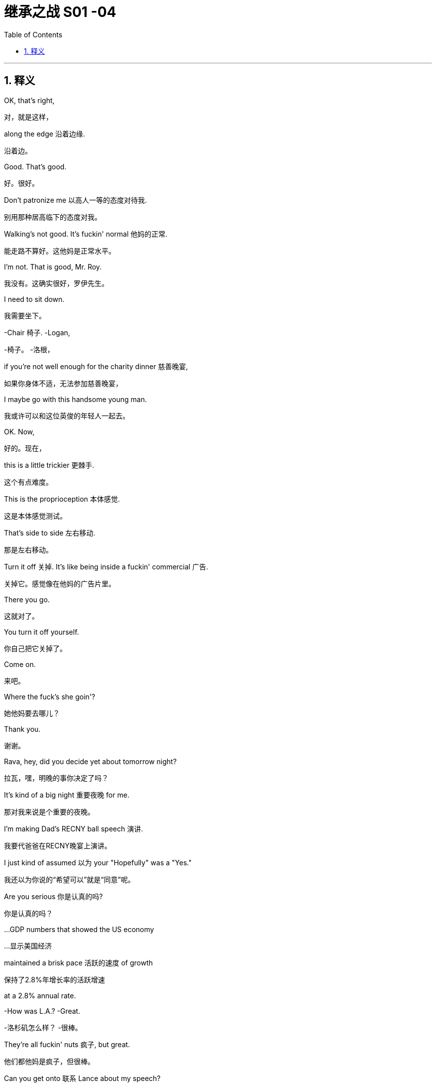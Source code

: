 
= 继承之战 S01 -04
:toc: left
:toclevels: 3
:sectnums:
:stylesheet: ../../../../myAdocCss.css

'''

== 释义

OK, that's right,
[.my2]
对，就是这样，

along the edge 沿着边缘.
[.my2]
沿着边。

Good. That's good.
[.my2]
好。很好。

Don't patronize me 以高人一等的态度对待我.
[.my2]
别用那种居高临下的态度对我。

Walking's not good. It's fuckin' normal 他妈的正常.
[.my2]
能走路不算好。这他妈是正常水平。

I'm not. That is good, Mr. Roy.
[.my2]
我没有。这确实很好，罗伊先生。

I need to sit down.
[.my2]
我需要坐下。

-Chair 椅子. -Logan,

[.my2]
-椅子。 -洛根，


if you're not well enough for the charity dinner 慈善晚宴,
[.my2]
如果你身体不适，无法参加慈善晚宴，

I maybe go with this handsome young man.
[.my2]
我或许可以和这位英俊的年轻人一起去。

OK. Now,
[.my2]
好的。现在，

this is a little trickier 更棘手.
[.my2]
这个有点难度。

This is the proprioception 本体感觉.
[.my2]
这是本体感觉测试。

That's side to side 左右移动.
[.my2]
那是左右移动。

Turn it off 关掉. It's like being inside a fuckin' commercial 广告.
[.my2]
关掉它。感觉像在他妈的广告片里。

There you go.
[.my2]
这就对了。

You turn it off yourself.
[.my2]
你自己把它关掉了。

Come on.
[.my2]
来吧。

Where the fuck's she goin'?
[.my2]
她他妈要去哪儿？

Thank you.
[.my2]
谢谢。

Rava, hey, did you decide yet about tomorrow night?
[.my2]
拉瓦，嘿，明晚的事你决定了吗？

It's kind of a big night 重要夜晚 for me.
[.my2]
那对我来说是个重要的夜晚。

I'm making Dad's RECNY ball speech 演讲.
[.my2]
我要代爸爸在RECNY晚宴上演讲。

I just kind of assumed 以为 your "Hopefully" was a "Yes."
[.my2]
我还以为你说的“希望可以”就是“同意”呢。

Are you serious 你是认真的吗?
[.my2]
你是认真的吗？

...GDP numbers that showed the US economy
[.my2]
…显示美国经济

maintained a brisk pace 活跃的速度 of growth
[.my2]
保持了2.8%年增长率的活跃增速

at a 2.8% annual rate.
[.my2]


-How was L.A.? -Great.

[.my2]
-洛杉矶怎么样？ -很棒。


They're all fuckin' nuts 疯子, but great.
[.my2]
他们都他妈是疯子，但很棒。

Can you get onto 联系 Lance about my speech?
[.my2]
你能联系一下兰斯关于我演讲的事吗？

And can we get one of the late night guys 深夜脱口秀的人 to,
[.my2]
还有，我们能找个深夜脱口秀的写手，

-you know, cook me up a bit 帮我准备点素材? -A bit?

[.my2]
-你知道，帮我准备点素材吗？ -一点？


Yeah, a bit. You know, a selection of jokes and riffs 即兴重复段?
[.my2]
对，一点。你知道，就是选一些笑话和即兴段子？

You're gonna do a joke 讲笑话?
[.my2]
你要讲笑话？

What does that mean? I was fuckin' king of the Lampoon 讽刺刊物.
[.my2]
你什么意思？我当年可是他妈的《哈佛妙文》的王者。

Kicked their distribution 发行 into shape 步入正轨.
[.my2]
把他们的发行搞得井井有条。

-I cleared your morning because... -Who's that in my dad's...?

[.my2]
-我把你上午的时间空出来是因为… -谁在我爸爸的…？


because your dad wants to see you.
[.my2]
因为你爸爸想见你。

Guessing you didn't know that.
[.my2]
猜你还不知道吧。

No, I didn't know. But, uh...
[.my2]
不，我不知道。但是，呃…

it's great news. Right?
[.my2]
这是好消息。对吧？

-Did you know? -No, but it's great.

[.my2]
-你知道吗？ -不知道，但很好。


Sure. Oh, sure.
[.my2]
当然。哦，当然。

Shouldn't he have told you?
[.my2]
他不是应该告诉你吗？

OK, uh, listen, I'll just, um...
[.my2]
好吧，呃，听着，我这就，嗯…

get myself straight 整理一下
[.my2]
整理一下自己，

and go and see the old... fuckin' goat 老家伙.
[.my2]
然后去见那个老…他妈家伙。

Ok.
[.my2]
好的。

You look good.
[.my2]
你看起来不错。

Uh, well, yeah. Well, thank you.
[.my2]
呃，嗯，是的。嗯，谢谢。

Whoops 哎哟. Uh, Grace, um...
[.my2]
哎哟。呃，格蕾丝，嗯…

OK, see, this is why your staying here doesn't work 行不通.
[.my2]
看吧，这就是为什么你住在这里行不通。

There are five bathrooms in this place, and you're here.
[.my2]
这地方有五个卫生间，而你偏偏在这儿。

Why are you here? Like, right now I have to fart 放屁, and I'm not.
[.my2]
你为什么在这儿？比如，现在我想放屁，但我不能放。

-I'm physically not farting because you're here. -OK.

[.my2]
-因为你在这儿，我生理上没法放屁。 -好吧。


I'm just feeling a little oppressed 感到压抑 is all, OK?
[.my2]
我只是觉得有点压抑，好吗？

Thank you.
[.my2]
谢谢。

Do you want me to speak to Connor and confirm table arrangements 确认座位安排?
[.my2]
需要我和康纳确认一下座位安排吗？

-Uh-huh. -We're hosting basically the same as last year,

[.my2]
-嗯。 -我们基本上和去年招待的客人一样，


plus Joyce and Daniel. Is that OK?
[.my2]
加上乔伊斯和丹尼尔。可以吗？

I didn't go last year, Shiv.
[.my2]
我去年没去，希芙。

Yes, you did.
[.my2]
不，你去了。

Remember we had that racist Belgian GS guy?
[.my2]
记得那个有种族歧视的比利时高盛家伙吗？

And his wife who wanted to kill herself?
[.my2]
还有他那想自杀的妻子？

Siobhan, I think I would remember
[.my2]
西沃恩，我觉得我应该会记得

our first Roy Endowment Creative New York ball together.
[.my2]
我们第一次一起参加罗伊创意纽约捐赠晚宴。

I was trapped in Honk Kong, scoping out 考察 theme parks.
[.my2]
我当时被困在香港，考察主题公园呢。

-Really? -Yeah. Honey,

[.my2]
-真的吗？ -是的。亲爱的，


growing up I used to look at the pictures of the RECNY
[.my2]
小时候我常常看妈妈《名利场》杂志里

in Mom's "Vanity Fairs."
[.my2]
RECNY晚宴的照片。

And now, a little boy from St. Paul's going,
[.my2]
而现在，一个从圣保罗来的小男孩要去参加了，

with the most beautiful gal 姑娘 in the world.
[.my2]
和世界上最美丽的姑娘一起。

-Oh, what the fuck? -What?

[.my2]
-哦，搞什么鬼？ -怎么？


It's quite a haunting 萦绕心头的 image, isn't it?
[.my2]
这画面挺让人难忘的，不是吗？

The eye almost seems to follow you around the room.
[.my2]
那双眼睛几乎像是在房间里跟着你转。

What is this?
[.my2]
这是什么？

You know, your client, the future senator? Apparently,
[.my2]
知道吗，你的客户，那位未来参议员？显然，

this is her husband's asshole 肛门.
[.my2]
这是她丈夫的肛门。

What? Fuck off 滚开. Can you prove that?
[.my2]
什么？滚蛋。你能证明吗？

He posted it himself with the caption 标题: "Check out my asshole."
[.my2]
他自己发的，标题是“看看我的屁眼”。

It was on a site called Filthy Rich.
[.my2]
在一个叫“肮脏的富人”的网站上。

-Has everybody got it? -Just us, I believe, right now.

[.my2]
-大家都收到了吗？ -目前我相信只有我们。


Leaked to ATN. My buddy thought I'd be intrigued 感兴趣.
[.my2]
泄露给ATN了。我哥们觉得我会感兴趣。

All right, well, bring it on 放马过来.
[.my2]
好吧，那就放马过来吧。

Ooh, feisty 暴躁的.
[.my2]
哦，火气不小。

What, they're not gonna run it 刊登?
[.my2]
怎么，他们不打算刊登吗？

It's dirty, it's weird,
[.my2]
这很下流，很怪异，

and it's evidence of precisely the kind
[.my2]
而且这恰恰证明了那种

of disgusting liberal metro butt-love 屁股之爱
[.my2]
恶心的自由派都市人的屁股之爱，

that makes our viewership angry enough to buy pharmaceuticals 药品.
[.my2]
这会让我们的观众气得去买药（看我们的节目消气）。

-Oh, OK, fuck you very much. -OK, well,

[.my2]
-哦，好吧，去你妈的。 -好吧，嗯，


hate to be the bearer of bad news 坏消息的传递者.
[.my2]
真不想当这个报丧的。

What do we call it, "An intimate part 私密部位 of his body"?
[.my2]
我们怎么称呼它，“他身体的私密部位”？

No! That sounds like his dick 阴茎.
[.my2]
不行！那听起来像是指他的阴茎。

Or just his "Anus" 肛门?
[.my2]
或者就直接用“肛门”？

"Anus"? At breakfast?
[.my2]
“肛门”？在早餐时间（谈论）？

That's a fucking juice-dropper 让人倒胃口的事.
[.my2]
那他妈太倒胃口了。

"A very private part of his body."
[.my2]
“他身体的一个非常私密的部位。”

It's boring. And she needs to get more sleep.
[.my2]
太无聊了。而且她需要多睡会儿。

-Karen. -Yeah?

[.my2]
-凯伦。 -嗯？


-You sleepin' OK? -I thought so.

[.my2]
-你睡得好吗？ -我觉得还行。


Yeah? Are you sleeping on your face?
[.my2]
是吗？你是趴着睡的吗？

-Boom! Ouch. -I'm just kidding 开玩笑.

[.my2]
-砰！哎哟。 -我开玩笑的。


-You look great. -How about me, darling?

[.my2]
-你看起来气色很好。 -那我呢，亲爱的？


How do I look?
[.my2]
我看起来怎么样？

FIE, Mark. Fuckable in an emergency 紧急情况下可以上.
[.my2]
一般，马克。紧急情况下可以上。


[.my1]
.案例

"FIE" 是一个非常古老、几乎不再使用的感叹词，表示厌恶或轻蔑，类似于“呸！”或“哼！”。这里说话人故意使用这个古词来嘲讽和贬低。
"Fuckable in an emergency" 是极其粗俗和物化的表达，意思是“在紧急情况下（找不到更好的人时）可以考虑发生关系”，带有强烈的侮辱和戏谑意味。
例句：
-He uttered "Fie!" upon seeing the mess. (他看到混乱时哼了一声。)

-That remark was beyond the pale, fie on you! (那句话太过分了，呸！)

-She joked that he was only fuckable in a power outage. (她开玩笑说只有在停电时才会考虑和他上床。)

Now, if we don't call out 揭穿 this frigid little phony 虚伪的人,
[.my2]
现在，如果我们不揭穿这个冷漠的小骗子，

who will?
[.my2]
那谁来揭穿？

Yeah. Good.
[.my2]
是的。好。

Hey, Dad.
[.my2]
嘿，爸爸。

I didn't know you were coming in.
[.my2]
我不知道你要来公司。

Did--Did Gerri?
[.my2]
是…是格里（通知你）吗？

Do I need permission 许可?
[.my2]
我需要许可吗？

Hey, come on. Screw you 去你的.
[.my2]
嘿，得了吧。去你的。

Just making sure you're not selling
[.my2]
只是确保你没有再背着我

any more of the company from under me 背着我.
[.my2]
卖掉公司的更多股份。

Oh, you want to get into that 谈这个?
[.my2]
哦，你想谈这个？

You know, you put a hole 弄出窟窿 in us
[.my2]
知道吗，你背了一屁股债，

by taking on a shitload of debt 大量债务.
[.my2]
给我们搞出了个大窟窿。

But look, this is, uh...
[.my2]
但是你看，这个，呃…

it's great to see you.
[.my2]
见到你很好。

Are you sure you're OK?
[.my2]
你确定你没事吗？

Maybe you should get a briefing 简报 and get some rest, yeah?
[.my2]
也许你应该听个简报然后休息一下，嗯？

Yeah, OK.
[.my2]
是的，好吧。

Joseph!
[.my2]
约瑟夫！

Bring the wheelchair 轮椅! I need to take a leak 小便!
[.my2]
拿轮椅来！我要去撒尿！

Hey. So, uh, Dad's back.
[.my2]
嘿。所以，呃，爸爸回来了。

Back where? Back in the chair 回到主席位?
[.my2]
回哪儿？回到主席位了？

Seems kind of fast, right?
[.my2]
似乎有点快，对吧？

But, you know, it's good, obviously.
[.my2]
但是，你知道，这显然是好事。

You'd love it if his brain fell out the back of his head.
[.my2]
你巴不得他的脑子从后脑勺掉出来吧。

Jesus. I'm just scared in case 以防...
[.my2]
天啊。我只是害怕万一…

You're scared in case he tries to push you out 排挤你
[.my2]
你是害怕他试图排挤你，

and your plans for, you know, Uber for news and Facebook for cats
[.my2]
以及你的那些计划，你知道，新闻界的优步，猫中脸书，

and open plan office 开放式办公室.
[.my2]
还有开放式办公室。

You want a dance platform jerkin' off idea gloop into...
[.my2]
你想把那些在跳舞平台上打飞机的想法灌进…

think boxes.
[.my2]
思维盒子裡。

I gotta go.
[.my2]
我得走了。

-Roman. Good morning. -Frank.

[.my2]
-罗曼。早上好。 -弗兰克。


No, correction 更正, it is not a good morning from my POV 从我角度看
[.my2]
不，更正一下，从我的角度看这不是一个美好的早晨，

because you're here and I fuckin' hate you.
[.my2]
因为你在这儿而我他妈恨你。

Oh, come on, kid 小子.
[.my2]
哦，得了吧，小子。

What the fuck is goin' on?
[.my2]
他妈的发生什么事了？

Your dad asked me to come back.
[.my2]
你爸爸请我回来的。

Oh, the fuckin'--the weasel 黄鼠狼 prevails 得逞.
[.my2]
哦，他妈的一一这黄鼠狼得逞了。

That'd be a good name for your autobiography 自传,
[.my2]
那会是你自传的好名字，

if they did books by jerks 混蛋.
[.my2]
如果他们会给混蛋出书的话。

God, you're pathetic 可悲的.
[.my2]
天啊，你真可悲。


-He apologized 道歉. -Sure, man. Yeah.

[.my2]
-他道歉了。 -当然，老兄。是的。


He didn't apologize when he hit our au pair 互惠生 with his car.
[.my2]
他开车撞到我们家互惠生的时候可没道歉。


He wants me to show you the ropes 传授诀窍.
[.my2]
他想让我带你熟悉业务。


"It was her fault for being too short," He said.
[.my2]
“都怪她个子太矮，”他说。


Ok.
[.my2]
好吧。


-Nothing else? -What do you mean?

[.my2]
-没别的了？ -你什么意思？


I mean, in terms of what went up there 被上传的内容.
[.my2]
我的意思是，关于被上传的内容。


Because first it's a finger, then it's a fist.
[.my2]
因为一开始是手指，然后是拳头。


then it's a dildo 假阳具 shaped like Richard Nixon.
[.my2]
接着是个理查德·尼克松形状的假阳具。


Ohh. Fuck this 去他的!
[.my2]
哦。去他的！


A man wouldn't be getting this 受到这种对待.
[.my2]
男人就不会受到这种对待。


Let's say that.
[.my2]
我们这么说吧。


Yeah, agreed. Hundred percent.
[.my2]
是的，同意。百分之百。


But for us, now,
[.my2]
但对我们来说，现在，


this isn't gonna go away 消失,
[.my2]
这事不会轻易过去，


so we need to be clear, we need to know the details.
[.my2]
所以我们需要搞清楚，我们需要知道细节。


I think you need to talk to your husband again.
[.my2]
我觉得你需要再和你丈夫谈谈。


It's not going away because ATN won't let it go away.
[.my2]
这事过不去是因为ATN不肯让它过去。


So I think you should talk to your father.
[.my2]
所以我觉得你应该去和你父亲谈。


I just hope the seating plan 座位安排 holds 保持不变.
[.my2]
我只希望座位安排能保持不变。


If it does...
[.my2]
如果真能这样…


look out 小心, Middle East,
[.my2]
中东地区可得小心了，


'cause I can fix anything 我能解决任何问题.
[.my2]
因为我能搞定任何事。


I just want you to know
[.my2]
我只想让你们知道


you're the best damn bunch of people 一帮人
[.my2]
你们是我有幸为之效力的


I ever had the honor to work for.
[.my2]
最棒的一帮人。


Thank you very much.
[.my2]
非常感谢。


Here he comes.
[.my2]
他来了。


Bill. The best boss that ever lived.
[.my2]
比尔。有史以来最好的老板。


It's like Mandela fucked Santa and gave birth to Bill.
[.my2]
就好像曼德拉上了圣诞老人然后生出了比尔。


[.my1]
.案例

这是一个极其粗俗且夸张的比喻，将比尔（Bill）形容为两位备受爱戴的伟人（曼德拉和圣诞老人）的结合体，意在表达极度的赞美和奉承，但方式非常不得体且充满讽刺意味。
例句：
-He described his new teacher as if Einstein had a baby with Mother Teresa. (他描述他的新老师就像爱因斯坦和特蕾莎修女生了个孩子。)

-This dish is so good, it's like a Michelin chef made love to a farmer's market. (这道菜太好吃了，就像米其林厨师和农夫市集相爱了。)

Thank you, everybody.
[.my2]
谢谢大家。


Did you hear about Logan?
[.my2]
你听说洛根的事了吗？


They say he came in 来公司了.
[.my2]
他们说他也来公司了。


Uh, uh-huh. Yeah, I knew.
[.my2]
呃，嗯哼。是的，我知道。


But I couldn't say 不能说.
[.my2]
但我不能说。


Thank you.
[.my2]
谢谢。


Thank you so much.
[.my2]
非常感谢。


Come on, you genial 和蔼的 old fucker 老家伙.
[.my2]
来吧，你这和蔼的老家伙。


Get in here already, before it's time for me to retire 退休.
[.my2]
快进来吧，趁我还没到退休的时候。


-Hey, Bill! -Sorry about all that.

[.my2]
-嘿，比尔！ -刚才那些，抱歉了。


No problem, Bill! I just hope one day
[.my2]
没问题，比尔！我只希望有一天


I can eventually inspire similar affection 激发同样的喜爱.
[.my2]
我也能最终激发起大家同样的喜爱。


Uh, this is,
[.my2]
呃，这是，


this is Greg,
[.my2]
这是格雷格，


new kid I took under my wing 庇护 when I started.
[.my2]
我刚开始时关照的新人。


I'm actually a part of the fam...
[.my2]
我其实是家族的一...


Doesn't need to hear your life story 人生故事, Greg.
[.my2]
没人想听你的人生故事，格雷格。


-So, uh, thanks for everything. -No.

[.my2]
-所以，呃，感谢你做的一切。 -不客气。


But listen, before I do the final photo,
[.my2]
但听着，在我拍最后一张合影前，


there's a... thing I need to mention.
[.my2]
有件…事我需要提一下。


-Cool. -You know, just us?

[.my2]
-好的。 -你知道，就我们几个？


Oh. Yeah. Yeah.
[.my2]
哦。是的。是的。


-Great to meet you. -Yeah. Thanks for understanding.

[.my2]
-很高兴认识你。 -是的。谢谢理解。


-Thank you, Bill. -You're welcome.

[.my2]
-谢谢你，比尔。 -不客气。


OK. So, uh...
[.my2]
好的。那么，呃…


I've turned off the Wi-Fi, and...
[.my2]
我已经关掉了Wi-Fi，而且…


this is, uh... this is air-gapped 物理隔离的,
[.my2]
这个，呃…这是物理隔离的，


so I'm gonna create a Word document for you,
[.my2]
所以我要为你创建一个Word文档，


and then I'm gonna print it, because I don't want
[.my2]
然后我会把它打印出来，因为我不想


anything with my handwriting 笔迹 on it.
[.my2]
留下任何我的笔迹。


I think someone has been watching
[.my2]
我觉得有人退休后


a few too many spy movies 间谍电影 since they retired, eh, Bill?
[.my2]
间谍电影看多了点，嗯，比尔？


Yeah, maybe.
[.my2]
是啊，可能吧。


Ah. Here.
[.my2]
啊。给。


This, uh, this is the number
[.my2]
这个，呃，这是一组


of a set of storage files in the depository 档案库,
[.my2]
档案库里存储文件的编号，


and the subject is, well,
[.my2]
主题嘛，嗯，


something that... it's not a big deal 没什么大不了的,
[.my2]
是件…没什么大不了的事，


but it needs to be handled 处理,
[.my2]
但需要处理一下，


and, uh... you're in the family.
[.my2]
而且，呃…你是家族成员。


So... this is the name of the legal office
[.my2]
所以…这是那家


that is the intermediary 中间人,
[.my2]
作为中间人的法律事务所的名字，


and this is the person outside the firm
[.my2]
这是公司外部


that we've been using as a firewall 防火墙
[.my2]
我们一直用作防火墙的人，


to deal with the blowback 后果 from the NDAs 保密协议.
[.my2]
用来处理保密协议带来的后果。


It's not a big deal, Tom.
[.my2]
不是什么大事，汤姆。


Right, but what is it, Bill?
[.my2]
对，但到底是什么事，比尔？


Well...
[.my2]
嗯…


You...you have two viable options 可行的选择.
[.my2]
你…你有两个可行的选择。


I can tell you everything, and that's fine.
[.my2]
我可以告诉你一切，这没问题。


Or I can not tell you, and... you wouldn't know,
[.my2]
或者我可以不告诉你，然后…你就不会知道，


and then you can steer clear of 避开 the whole death pit 死亡陷阱.
[.my2]
这样你就能避开整个死亡陷阱。


And that would be fine, too.
[.my2]
那样也没问题。


So, I mean,
[.my2]
所以，我的意思是，


the nice news is, either way, both ways, everything is fine.
[.my2]
好消息是，无论哪种方式，一切都没事。


Just keep the nuclear rods 核燃料棒 cool, nothing's gonna blow 爆炸.
[.my2]
只要让核燃料棒保持冷却，就不会爆炸。


OK, so...there's the death pit,
[.my2]
好吧，所以…有个死亡陷阱，


and at the bottom of the death pit there's nuclear rods?
[.my2]
死亡陷阱底下还有核燃料棒？


Well...
[.my2]
这个…


You want to give me the good news now, Bill?
[.my2]
你现在是想告诉我好消息吗，比尔？


Excuse me.
[.my2]
打扰一下。


-Photographer's ready. -Terrific 太棒了!

[.my2]
-摄影师准备好了。 -太好了！


Thanks, Kelly.
[.my2]
谢谢，凯莉。


And...
[.my2]
然后…


print 打印.
[.my2]
打印。


OK, you need to tell Dad to back the fuck off 滚远点.
[.my2]
好吧，你得告诉爸爸让他滚远点。


Hey, shouldn't you be at 1 OAK or something by now?
[.my2]
嘿，你这会儿不是该在1 OAK之类的夜店了吗？


You know he rehired 重新雇用 Frank to babysit 看管 me?
[.my2]
你知道他又雇了弗兰克来看管我吗？


I don't need a babysitter.
[.my2]
我不需要保姆。


OK? Especially one I don't get to fuck.
[.my2]
懂吗？尤其是我还上不了的那个。


-Seriously? -Yes.

[.my2]
-认真的？ -是的。


-Frank is back? -Yeah. I mean, you're CEO.

[.my2]
-弗兰克回来了？ -是啊。我的意思是，你是CEO。


Can he even do that?
[.my2]
他能这么做吗？


I don't...
[.my2]
我不…


It's... It's a question.
[.my2]
这…这是个问题。


OK, well, have a talk with him,
[.my2]
好吧，嗯，跟他谈谈，


tell him to butt out 别插手,
[.my2]
告诉他别插手，


because we are running the show 掌权 now.
[.my2]
因为现在是我们掌权。


Tell him he needs to go back to bed
[.my2]
告诉他他需要回去睡觉，


and eat some soup, get some rest.
[.my2]
喝点汤，休息休息。


Look, relax 放松, OK?
[.my2]
听着，放松点，好吗？


The, uh, you know,
[.my2]
那个，呃，你知道，


the dinosaur 恐龙 is having one last roar 咆哮 at the meteor 流星
[.my2]
这只恐龙不过是在流星撞上来之前最后吼一声，


before it wipes him out 消灭他. But look,
[.my2]
但你看，


...you're doing a great job.
[.my2]
…你做得很好。


Thank you. Thanks, man.
[.my2]
谢谢。谢谢你，老兄。


It's actually good to hear. It's a big job.
[.my2]
听到这个真好。这是个重任。


I know it, bro 兄弟. Tell me about it.
[.my2]
我知道，兄弟。可不是嘛。


Do you want some help? I can help you,
[.my2]
需要帮忙吗？我可以帮你，


we can tag-team it 接力完成 on Dad's speech at Sad Sack Wasp Trap.
[.my2]
我们可以接力完成爸爸在“穷酸白人佬聚会”上的演讲。


[.my1]
.案例

"Sad Sack Wasp Trap" 是一个带有侮辱性的虚构活动名称。
"Sad Sack" 指可怜虫、窝囊废。
"Wasp" 指白人盎格鲁-撒克逊新教徒，常指美国主流社会精英。
"Trap" 指陷阱。
整个短语可能意在讽刺该活动聚集了一群无趣、刻板的精英人士。
例句：
-He mocked the charity gala as a gathering of boring old farts. (他嘲笑那个慈善晚宴是无聊老家伙的聚会。)

-She called the country club a "stuffy rich people's prison." (她称那个乡村俱乐部是“沉闷的有钱人监狱”。)

Um, I guess, yeah,
[.my2]
呃，我想，是的，


I mean, it is a CEO thing,
[.my2]
我的意思是，这毕竟是CEO的事，


so, I mean, like I have a whole thing prepared
[.my2]
所以，我是说，比如我准备了整套东西


-with jokes, and so... -You're doing jokes 讲笑话?

[.my2]
-带笑话的，所以… -你要讲笑话？


Why does everyone keep saying that? I'm funny.
[.my2]
为什么大家都这么说？我很搞笑。


Yup. I'm sure you're gonna kill it 大获成功.
[.my2]
是的。我相信你肯定会讲得很棒。


-Who you taking? -Uh, no one. Rava's busy.

[.my2]
-你带谁去？ -呃，没人。拉瓦没空。


-Doesn't want to? Got it. -So maybe I'll roll solo 单独行动.

[.my2]
-是不想去吧？明白了。 -所以也许我自己去。


How's that gonna look?
[.my2]
那看起来像什么样子？


CEO can't even get an ugly sister 丑姐姐 to go to the ball?
[.my2]
CEO连个丑姐姐都请不动去舞会？


-You know who I'd like to take? -Hmm?

[.my2]
-你知道我想带谁去吗？ -嗯？


Anna Newman. That blonde chick 金发妞 from ATN?
[.my2]
安娜·纽曼。ATN那个金发妞？


The bl... Oh, shit, yeah! I'd fuck that in a minute 立刻.
[.my2]
那个金…哦，靠，对！我立马就想上她。


-Take her. -It's not cool 不合适. I'm her boss.

[.my2]
-带她去啊。 -这不合适。我是她老板。


Oh, come on, what a pathetic beta-cuck 可悲的弱男.
[.my2]
哦，得了吧，真是个可悲的弱男。


[.my1]
.案例

"beta-cuck" 是网络侮辱性用语，结合了 "beta"（指社会等级中地位较低的男性）和 "cuck"（是 "cuckold"（戴绿帽者）的缩写，带有强烈的贬低和蔑视意味，用来攻击男性缺乏男子气概、软弱可欺。
例句：
-He called anyone who disagreed with him a "snowflake beta." (他称任何不同意他的人是“玻璃心弱鸡”。)

-The online trolls resorted to name-calling like "cuck" to provoke a reaction. (网络喷子用“绿帽龟”之类的辱骂来挑衅。)

"Uh, excuse me, uh, would it be cool,
[.my2]
“呃，不好意思，呃，这样行吗，


'cause I have something very secret in my pants.
[.my2]
因为我裤子里有点秘密。


Would it be OK to show, please? Or is that a trigger warning 触发警告?"
[.my2]
可以给您看看吗？还是这需要触发警告？”


Jesus, Roman, you're a walking fuckin' lawsuit 行走的诉讼案.
[.my2]
天啊，罗曼，你他妈就是个行走的诉讼案。


Uh, no, I'm honest, I'm just like,
[.my2]
呃，不，我很诚实，我就直接说，


"Hey, I like your face. I wanna fuck your face.
[.my2]
“嘿，我喜欢你的脸。我想干你的脸。


Can I cum on your face?"
[.my2]
能射你脸上吗？”


Which is why my face is drowning in pussy 被女人包围 and you're not even fucking your wife.
[.my2]
所以我的脸被女人包围，而你连你老婆都上不了。


Too far 过分了. Eeh! Sorry, it just...
[.my2]
太过分了。哎！抱歉，只是…


them's the facts 事实如此.
[.my2]
事实就是这样。


... No, thank you!
[.my2]
…不，谢谢你！


Please leave me alone 别打扰我, please! Thank you!
[.my2]
请别打扰我，拜托！谢谢你！


I... I got it.
[.my2]
我…我自己来。


Morning.
[.my2]
早上好。


OK. Give me a hand 帮个忙. Yeah.
[.my2]
好的。帮我一下。嗯。


Uh, personal first,
[.my2]
呃，先看个人相关的，

then the corporate 公司的.
[.my2]
然后是公司相关的。


Corporate.
[.my2]
公司。


Um, OK.
[.my2]
嗯，好的。


Well, personal, nothing much.
[.my2]
嗯，个人方面，没什么大事。


Pre-ball piece 舞会前的报道,
[.my2]
舞会前的报道，

profiles of endowment recipients 捐赠接受者简介,
[.my2]
捐赠接受者的简介，

that's all great,
[.my2]
这些都很好，

and just a little piece on your health,
[.my2]
还有一小段关于你健康状况的，

but I don't think you need to hear that.
[.my2]
但我觉得你不需要听那个。


Say it 说出来.
[.my2]
说。


Um, "Kendall Roy will give the traditional address 传统致辞
[.my2]
嗯，“肯德尔·罗伊将在今晚的RECNY慈善舞会上发表传统致辞，

at the RECNY charity ball tonight,
[.my2]
这标志着即使在中风康复后，

in a sign that even after recovery from his stroke,
[.my2]
洛根·罗伊也打算逐步退出公共事务。”

Logan Roy is intending to wind down 逐步结束 from public duties."
[.my2]


Where did he get that? Who gave him that?
[.my2]
他从哪儿得来的消息？谁给他的？

-I... I don't know. -Well, here's an idea 有个主意: find out 查清楚.

[.my2]
-我…我不知道。 -嗯，给你个主意：去查清楚。


Or find some other prick 讨厌的人 to pay ya a million a fuckin' year.
[.my2]
或者找个别的混蛋去付你他妈一年一百万。


Ok.
[.my2]
好的。


I just gotta tell you, handling the ball 处理舞会事宜,
[.my2]
我得告诉你，处理舞会事宜，

it's just not a big deal 没什么大不了的 for me,
[.my2]
对我来说根本不算什么，

which is the thing that's so nice.
[.my2]
这正是美妙之处。

-It is not a big deal. -"Winding down."

[.my2]
-这不算什么。 -“逐步退出。”


Winding fucking down. I'm winding up 准备大干一场.
[.my2]
退他妈出。我正要大干一场。


It's just funny, being in charge 负责.
[.my2]
当家作主的感觉真有意思。

I remember years ago
[.my2]
我记得多年前

I'd be at the table between you and Mom
[.my2]
我坐在你和妈妈中间，

and we'd look down, and there'd be the mayor,
[.my2]
我们往下看，能看到市长，

and all the names of old New York,
[.my2]
所有纽约老牌名流，

and you'd whisper in my ear, you'd say,
[.my2]
你会在我耳边低语，说，

"That Astor used to be that, and he ran this
[.my2]
“那个阿斯特以前是干那个的，他管着这个，

till he SNAFUed 搞砸了 that,
[.my2]
直到他把那事搞砸了，

and he's porking 与...性交 her, and she's a slut 荡妇."
[.my2]
他正在上她，而她是个荡妇。”

And it was just... A very lovely time.
[.my2]
那真是…一段非常美好的时光。


Yeah.
[.my2]
是啊。


Your mom loved all that.
[.my2]
你妈妈很喜欢那些。


... Fuckin' Wasp Trap.
[.my2]
…他妈的白人佬聚会。


What would you think about
[.my2]
你觉得

me taking over a little on the foundation 基金会?
[.my2]
我稍微接管一下基金会怎么样？


Could we pivot it away from 转向 sick kids and contemporary dance 当代舞蹈
[.my2]
我们能把它从病童和当代舞蹈转向

and toward tax reform 税制改革?
[.my2]
税制改革吗？

-Huh? -To be frank 坦白说, everyone's dancing anyway,

[.my2]
-嗯？ -坦白说，反正大家都会跳舞，


and there are a lot of charities
[.my2]
而且有很多慈善机构

that cater to 迎合 sad sacks 可怜虫... God knows I love 'em,
[.my2]
是迎合可怜虫的…天知道我喜欢他们，

but hey, what about lending a hand 帮忙 to stimulate free enterprise 自由企业?
[.my2]
但是嘿，帮帮忙刺激一下自由企业怎么样？


Yeah, well, let's... let's see how tonight goes, huh?
[.my2]
是啊，嗯，咱们…咱们看看今晚情况如何，嗯？


Yeah.
[.my2]
好吧。


I don't have time for this shit 没时间耗在这破事上.
[.my2]
我没时间耗在这破事上。


-Hey. -Hi.

[.my2]
-嘿。 -嗨。


Uh, so... look,
[.my2]
呃，所以…听着，

I want you to call off your dogs 停止攻击.
[.my2]
我要你停止攻击。


Mm-hmm.
[.my2]
嗯。


Because this obsession with 对...着迷 Joyce,
[.my2]
因为对乔伊斯的这种穷追不舍，

it's... it's out of line 过分.
[.my2]
这…这太过分了。


It's sitting very high on your half hour 你节目的重要位置.
[.my2]
在你半小时的节目里占了很重要的位置。


Uh-huh.
[.my2]
嗯哼。


And it's vindictive 报复性的.
[.my2]
而且是报复性的。


And actually, it's bad for democracy 民主.
[.my2]
实际上，这对民主不利。


Are you going to respond 回应?
[.my2]
你要回应吗？


Well, I think it's important to remember
[.my2]
嗯，我觉得重要的是要记住

that I'm not the one taking pictures of my asshole here.
[.my2]
我可不是那个给自己屁眼拍照的人。


Yeah.
[.my2]
是啊。


Are you running this because you think my dad likes this shit?
[.my2]
你报道这个是因为你觉得我爸爸喜欢这种破事吗？


Oh, he wouldn't put that kind of pressure on his people.
[.my2]
哦，他不会给他的人施加那种压力。


Ok.
[.my2]
好吧。


Look, if I could get some
[.my2]
听着，如果我能搞到一些

nasty little tidbits 丑闻 on some other folk,
[.my2]
关于其他一些人的丑闻，

could you ramp this down 降低热度?
[.my2]
你能把这事压下去吗？


We're not the only ones running it, Shiv.
[.my2]
不是只有我们在报道，希芙。


It's a hugely popular story.
[.my2]
这是个超级热门的故事。


Yeah, but you're leading it 主导报道, Eva.
[.my2]
是啊，但你是主导者，伊娃。


You had a ten-minute "Sexpert" Segment 专家环节
[.my2]
你在一个新闻频道上

on "How to keep your man happy in bed,"
[.my2]
搞了个十分钟的“性专家”环节，讲“如何让你的男人在床上开心”，

on a news channel.
[.my2]


OK, you've said your piece 发表了意见, so...
[.my2]
好吧，你的意见说完了，所以…

and I've listened.
[.my2]
我也听了。


-Great. -Great.

[.my2]
-很好。 -很好。


Actually, no. You know what?
[.my2]
实际上，不。你知道吗？


I'm saying as her strategist 战略师, this level of attack
[.my2]
我作为她的战略师要说，这种程度的攻击

begins to reflect on your professional judgement 专业判断.
[.my2]
开始影响你的专业判断了。


And you need to think about the future, because this...
[.my2]
你需要考虑未来，因为这…

this is the old world 旧世界,
[.my2]
这是旧世界，

and someday, in this world, things will change.
[.my2]
总有一天，在这个世界里，事情会改变的。


You know I wouldn't let any other strategist in the building,
[.my2]
你知道我不会让任何其他战略师进这栋楼，

let alone this floor.
[.my2]
更不用说这一层了。


Well, I am very grateful 感激.
[.my2]
嗯，我非常感激。


So when we're talking professional judgement,
[.my2]
所以当我们谈论专业判断时，

good to bear in mind 记住 that you're only here
[.my2]
最好记住你之所以能在这里

because your name matches the one carved on the building.
[.my2]
只是因为你的姓和刻在这栋楼上的那个一样。


OK, last thing.
[.my2]
好的，最后一件事。


For the press and comms 公关,
[.my2]
对新闻和公关部门来说，

it's clear, right, that I'm CEO.
[.my2]
很清楚，对吧，我是CEO。


We hope one day my dad will be back, we don't know when.
[.my2]
我们希望我爸爸有一天能回来，但我们不知道是什么时候。


Thank you. Thanks, guys.
[.my2]
谢谢。谢谢各位。


Hey, Kendall. Stewy's here.
[.my2]
嘿，肯德尔。斯图威来了。


I just put him in the South Tank
[.my2]
我把他安排在南方会议室了，

in case you want to keep it on the DL 低调处理.
[.my2]
以防你想低调处理。


Hey, Kendall. Can I grab five 占用五分钟?
[.my2]
嘿，肯德尔。能占用你五分钟吗？


Uh-huh.
[.my2]
嗯。


Um, there's something, uh,
[.my2]
嗯，有件事，呃，

something that you don't know about,
[.my2]
一件你不知道的事，

and maybe it's probably
[.my2]
而且可能

something that you don't want to know about.
[.my2]
是一件你不想知道的事。


And, uh...
[.my2]
而且，呃…


You know what my dad always said?
[.my2]
你知道我爸爸常说什么吗？


He'd say he loved all his employees,
[.my2]
他会说他爱他所有的员工，

but he particularly loved the guys
[.my2]
但他尤其喜欢那些

who ate the shit for him 替他背黑锅 and he never even knew it.
[.my2]
替他背了黑锅而他甚至从不知道的人。


Got it 明白了.
[.my2]
明白了。


Got it. Excuse me while I get myself a knife and a fork
[.my2]
明白了。失陪一下，我去拿副刀叉

and some Hollandaise 荷兰酱.
[.my2]
和一些荷兰酱。


-Hey! -Hey, bro 兄弟.

[.my2]
-嘿！ -嘿，兄弟。


How's it goin'?
[.my2]
怎么样？


-Good. What's up? -So your dad's in?

[.my2]
-挺好。什么事？ -所以你爸爸来公司了？


Yup, he made it in.
[.my2]
是的，他来了。


Which we were all, uh, delighted about 对此很高兴.
[.my2]
我们所有人都，呃，对此感到高兴。


-You were delighted about? -Sure.

[.my2]
-你们很高兴？ -当然。


Sure. What's the story 怎么回事?
[.my2]
当然。怎么回事？


No, he's great, you know,
[.my2]
不，他很好，你知道，

he likes to remind us he's still alive.
[.my2]
他喜欢提醒我们他还活着。


It's great to get his take 听取他的意见, but he needs a lot of rest.
[.my2]
听取他的意见很好，但他需要大量休息。


-Dad. Hey. Just talkin' about you. -Sir Roy. Logan.

[.my2]
-爸爸。嘿。正说起你呢。 -罗伊爵士。洛根。


It's just great to see you. How have you been?
[.my2]
见到你太好了。你最近怎么样？


So, you're the little schmuck 卑鄙的人 who owns such a big chunk of 一大块 me.
[.my2]
所以，你就是那个占了我一大块股份的小混蛋。


Dad, it's Stewy. You guys have met like a million times.
[.my2]
爸爸，这是斯图威。你们见过无数次了。


Excuse me barging in 闯进来,
[.my2]
抱歉闯进来，

it's just Gerri told me I have a meeting with Opalite later...
[.my2]
只是格里告诉我稍后要和Opalite开会…

just to say, "I like it. Buy it."
[.my2]
就想说，“我喜欢。买下来。”


-OK, Ken? -OK, good thought 想法不错.

[.my2]
-行吗，肯？ -好的，想法不错。


Uh, I'll come find you and we can discuss.
[.my2]
呃，我会来找你，我们可以讨论一下。


Sure, but if I don't see you, I want it.
[.my2]
当然，但如果我没见到你，我就要买。


OK, uh...
[.my2]
好的，呃…


Well, it's not necessarily the best option in the sector 行业,
[.my2]
嗯，它不一定是这个行业的最佳选择，

so, uh, so, yeah, but we can, uh...
[.my2]
所以，呃，所以，是的，但我们可以，呃…


I want us into data mining 数据挖掘. Buy it.
[.my2]
我要我们进入数据挖掘领域。买下来。


It's a really flooded sector 竞争激烈的行业, OK?
[.my2]
这是个竞争非常激烈的行业，懂吗？


Lotta hustlers 投机者, lots of bullshit 胡说八道.
[.my2]
很多投机者，很多狗屁东西。


You know, it's a gold rush 淘金热.
[.my2]
你知道，这就像淘金热。


Oh, yeah.
[.my2]
哦，是啊。


And who wants gold?
[.my2]
谁想要黄金？


Make them an offer they get excited about.
[.my2]
给他们一个让他们兴奋的报价。


Make them an offer they want to tell their wives about at night.
[.my2]
给他们一个他们晚上想告诉妻子的报价。


Nice outdated sexism 过时的性别歧视, Dad,
[.my2]
不错的过时性别歧视言论，爸爸，

but I'm sure you're all over the data mining.
[.my2]
但我相信你对数据挖掘了如指掌。


I'm sorry?
[.my2]
你说什么？


You OK? Dad?
[.my2]
你没事吧？爸爸？


Hey, should I get... someone?
[.my2]
嘿，需要我叫…人来吗？


Maybe you should go home. Yeah?
[.my2]
也许你该回家了。嗯？


I just, uh... need to piss 小便.
[.my2]
我只是，呃…需要撒尿。


Ok.
[.my2]
好的。


Great. Well, thanks for sharing 分享, uh, old guy.
[.my2]
太好了。嗯，谢谢分享，呃，老家伙。



-Glad he's gonna go piss 去小便. -Uh, sorry. You know.

[.my2]
-很高兴他要去撒尿了。 -呃，抱歉。你知道的。


He's still recovering 康复中.
[.my2]
他还在康复中。


Listen, just technically 从技术上讲,
[.my2]
听着，只是从技术上讲，


and I don't want to sound reductive 简单化的, Ken,
[.my2]
而且我不想听起来太简单粗暴，肯，


but... who's in charge 负责 right now?
[.my2]
但是…现在谁负责？


Me. I am.
[.my2]
我。是我。


Legally 法律上 and effectively 实际上.
[.my2]
法律上和实际上都是。


OK, Rick, thanks for that.
[.my2]
好的，里克，谢谢你（的提问）。


Thank you.
[.my2]
谢谢。


Very useful 有用. Thanks.
[.my2]
很有用。谢谢。


Fuck off 滚开.
[.my2]
滚蛋。


So, Greg, uh... listen.
[.my2]
所以，格雷格，呃…听着。


I just had a meeting with my private attorney 私人律师,
[.my2]
我刚和我的私人律师开了个会，


it seems I have been exposed to 暴露于 a virus 病毒.
[.my2]
看来我感染上了一种病毒。


Oh. Right.
[.my2]
哦。对。


Yeah.
[.my2]
是的。


Sit down.
[.my2]
坐下。


It's a deadly 致命的 virus.
[.my2]
这是一种致命的病毒。


and now... now I'm fucked 完蛋了!
[.my2]
而现在…现在我他妈完蛋了！


Forever 永远.
[.my2]
永远。


-It sounds bad 听起来很糟. -It is bad.

[.my2]
-听起来很糟。 -确实很糟。


It is. And, uh, I kind of need to share it 分享它.
[.my2]
是的。而且，呃，我有点需要把它分享出去。


But anyone I talk to, uh...
[.my2]
但是任何和我谈过的人，呃…


anyone I talk to, I effectively kill 实际上等于杀了.
[.my2]
任何和我谈过的人，我实际上就等于害死了他们。


Here.
[.my2]
给。


That's the death pit 死亡陷阱, Greg.
[.my2]
这就是那个死亡陷阱，格雷格。


Take a look 看一眼.
[.my2]
看看吧。


I... I mean, I feel like I might not like it in the death pit.
[.my2]
我…我是说，我觉得我可能不会喜欢死亡陷阱里的东西。


Go ahead 继续.
[.my2]
看吧。


You're family 一家人.
[.my2]
我们是一家人。


Thank you.
[.my2]
谢谢。


-It's complicated 复杂. -Kind of, yeah. But not really.

[.my2]
-事情很复杂。 -算是吧，但也不完全是。


For a number of years there was an unofficial 非官方的 company policy 公司政策
[.my2]
多年来，在邮轮业务上有一个非官方的公司政策，


on the cruise lines 邮轮业务 that if there was a serious criminal incident 严重刑事事件
[.my2]
就是如果发生了严重的刑事事件，


we would, if possible, sail 航行, not home,
[.my2]
我们会，如果可能的话，不驶回母港，


but to a Caribbean or South American port
[.my2]
而是驶向加勒比海或南美洲的一个港口，


where there were so-called "Friendly" Authorities 当局,
[.my2]
那里有所谓的“友好”当局，


and we could minimize the incident 最小化事件 to avoid negative PR 负面公关.
[.my2]
这样我们就可以把事件的影响降到最低，避免负面公关。


-Incidents like---Theft 盗窃. Sexual assault 性侵犯.

[.my2]
-比如像---盗窃。性侵犯。


Rape 强奸. Murder 谋杀.
[.my2]
强奸。谋杀。


OK. The bad ones 严重的那些.
[.my2]
好吧。那些严重的。


Yeah. There's hundreds in there.
[.my2]
是的。里面有成百上千件。


You know, the head of cruises himself, Lester,
[.my2]
你知道，邮轮业务负责人莱斯特本人，


would go on these entertainment tours 娱乐巡演,
[.my2]
会参加这些娱乐巡演，


meeting the dancers,
[.my2]
去见那些舞者，


and extending the contracts 延长合同 of the ones that would suck him off 为他口交.
[.my2]
然后延长那些愿意为他口交的舞者的合同。


Everyone we could, we paid off 付封口费, we hushed up 掩盖.
[.my2]
所有我们能搞定的人，我们都付了封口费，把事情压了下去。


But there are emails,
[.my2]
但是有电子邮件，


there's correspondence 通信记录... it's ready to blow 爆发.
[.my2]
有通信记录…随时可能爆发。


It's a fucking time bomb 定时炸弹.
[.my2]
这他妈就是个定时炸弹。


So, what are you... what are you gonna do?
[.my2]
所以，你打算…你打算怎么办？


I don't know! I don't know!
[.my2]
我不知道！我不知道！


Because anyone I ask for advice 寻求建议, I make complicit 使其成为同谋.
[.my2]
因为任何我向其寻求建议的人，我都会把他们拖下水。


If you know about this stuff 这些事情, you should tell.
[.my2]
如果你知道这些事，你就该说出来。

But you can't, because you're gonna spread the virus 传播病毒.
[.my2]
但你不能说，因为你会传播病毒。

So...
[.my2]
所以…

I have the virus, don't I?
[.my2]
我感染了病毒，对吧？

OK, Ken, uh...
[.my2]
好吧，肯，呃…

why don't you grab the Opalite material 资料?
[.my2]
你为什么不去拿一下Opalite的资料？

Uh, well, as I explained 解释, Dad,
[.my2]
呃，嗯，就像我解释过的，爸爸，

I think they're kind of snake oil salesmen 卖假药的骗子, you know?
[.my2]
我觉得他们有点像卖假药的骗子，你知道吗？

Like they're the people who you buy a refrigerator
[.my2]
就像你从他们那里买了个冰箱，

and their algorithm 算法 is sending you, like,
[.my2]
然后他们的算法就会给你发，比如，

30 ads for more fridges. Great algo 算法.
[.my2]
30个卖更多冰箱的广告。好算法。

Well, you're the business genius 商业天才 who sold me out 出卖 to this fucker,
[.my2]
嗯，你就是那个把我出卖给这个混蛋的商业天才，

so I'd like to hear Stewart's thoughts 想法.
[.my2]
所以我想听听斯图尔特的想法。

OK, I'll get Jess to...
[.my2]
好的，我让杰斯去…

It's a 30-fuckin'-second walkaway 走开半分钟的事, son.
[.my2]
这他妈就是走开半分钟的事，儿子。

Sure.
[.my2]
当然。

So, Stewart...
[.my2]
那么，斯图尔特…

Jess.
[.my2]
杰斯。

Hey, Jess?
[.my2]
嘿，杰斯？

Yeah?
[.my2]
怎么了？

Has anyone been...
[.my2]
有没有人…

Uh, your dad came in for like two minutes.
[.my2]
呃，你爸爸进来过，大概两分钟。

What the...
[.my2]
搞什么…

Oh, Jesus, fuck.
[.my2]
哦，天哪，妈的。

Just like gone in...
[.my2]
就这么进来了…

Hey.
[.my2]
嘿。

So, I think we're buyin' 购买.
[.my2]
所以，我觉得我们要买了。

Good with you, Stewart?
[.mymy2]
你同意吗，斯图尔特？
You're the boss 老板.
[.my2]
你是老板。

All good?
[.my2]
都没问题吧？

Stewart, are you goin' to the Sad Sack Wasp Trap tonight?
[.my2]
斯图尔特，你今晚去那个“穷酸白人佬聚会”吗？

-The... -He means the RECNY ball.
[.my2]
-那个… -他指的是RECNY慈善舞会。

Oh. Yes. I am. I'm sorry to hear that you're not gonna make it 参加.
[.my2]
哦。是的，我去。很遗憾听说你不参加了。

Oh, no, no, I'll be there.
[.my2]
哦，不，不，我会去的。

Well, I'm payin' for the fuckin' thing,
[.my2]
嗯，这玩意儿可是我他妈付的钱，

so I might as well go 不妨去一下.
[.my2]
所以我不妨去一下。

Yeah.
[.my2]
是啊。

You sure it was him?
[.my2]
你确定是他？

You think a lot of people come in here and take a piss 撒尿?
[.my2]
你觉得很多人会进来这里撒尿吗？

Maybe someone spilled something 洒了东西.
[.my2]
也许是有人洒了东西。

Yeah, maybe the massive fucking ice sculpture 冰雕
[.my2]
是啊，也许是我忘了的那个

I forgot about melted. It's urine 尿液.
[.my2]
巨大的他妈冰雕化了。这是尿。

This isn't a false flag 假旗行动, is it?
[.my2]
这不是假旗行动吧？

Did you piss on your own floor?
[.my2]
是你自己尿在自己地板上了吗？

Why are you looking like that? What... What if people knew?
[.my2]
你为什么是那种表情？什么…要是人们知道了怎么办？

-Gerri, you gotta talk to him. -What do you want me to say?

[.my2]
-格里，你得跟他谈谈。 -你想让我说什么？


Well, first tell him where to go pee-pee and poo-poo 尿尿和拉粑粑.
[.my2]
嗯，首先告诉他该去哪儿尿尿和拉粑粑。

He came in, he was talking to Stewy.
[.my2]
他进来了，他在和斯图威说话。


[.my1]
.案例

"pee-pee and poo-poo" 是儿语，指小便和大便。说话人用这种幼稚的词语来讽刺和贬低对方需要被像小孩一样指导基本行为，表达强烈的轻蔑和愤怒。
例句：
-The toddler is learning to use the potty for pee-pee and poo-poo. (这个幼儿正在学习用便盆尿尿和拉粑粑。)

-He mocked his opponent's argument as "pee-pee and poo-poo talk." (他嘲笑对手的论据是“尿尿拉粑粑”级别的谈话。)

好的，以下是按你要求的格式处理后的文本（包含词汇释义、翻译、讲解部分等），保持纯文本格式输出：

---

What's he gonna do next, start jizzing in my coffee?
jizzing 俚语，指“射精”，粗俗表达。
[.my2]
他接下来要干什么？往我的咖啡里射精吗？


[.my1]
.案例
===

“jizz” 是一个粗俗的俚语，表示“精液”或“射精”，常用于表达厌恶、夸张或愤怒的语气。
例句：He’s such a creep, I bet he’d jizz in your drink if he could. （他真恶心，我敢打赌他要是能的话就会往你饮料里射。）
===========================================================================================

Take a dump on my iPad?
take a dump 俚语，意为“拉屎”，比喻性表达。
[.my2]
要不要在我的 iPad 上拉屎？


[.my1]
.案例
===

“take a dump” 是非常口语化的粗俗短语，字面意思是“拉屎”。在这里用作比喻，表示对别人财物、尊严或工作成果的极端不尊重。
例句：He just took a dump on all our hard work.（他完全糟蹋了我们所有的努力。）
============================================================

He's still in recovery mode.
recovery 恢复；康复。
mode 模式，状态。
[.my2]
他还处在恢复状态中。


[.my1]
.案例
===

“in recovery mode” 原本是计算机术语，表示“系统修复模式”。在这里是比喻用法，表示“某人还在恢复中、还没完全回到正常状态”。
例句：After the accident, he was still in recovery mode for weeks.（事故后，他花了好几个星期才恢复。）
=================================================================================

If he thinks he's OK to come back,
come back 返回，回归。
[.my2]
如果他认为自己可以回来了——


he should talk to you, Gerri,
talk to 与…交谈；谈话。
[.my2]
他应该和你谈谈，Gerri。


and the nominating committee,
nominating 提名的；nominate 提名，任命。
committee 委员会。
[.my2]
还有提名委员会。


and set a date. Right?
set a date 安排日期；确定时间。
[.my2]
并确定一个日期，对吧？


[.my1]
.案例
===

“set a date” 是常用短语，意思是“确定某个活动、会议、婚礼等的日期”。
例句：We haven’t set a date for the wedding yet.（我们还没定婚礼的日期。）
==========================================================

Well, technically, but it's kind of a gray area because...
technically 严格来说，从技术上讲。
gray area 灰色地带；模糊地带。
[.my2]
嗯，严格来说是这样，但这事有点模糊，因为……


[.my1]
.案例
====

1. “technically” 用于表达“从技术上或严格意义上说”，常暗示现实情况比定义复杂。
   例句：Technically, you’re right, but it’s not that simple.（严格来说你是对的，但事情没那么简单。）

2. “gray area” 指“界限不清、不易判断的情况”，可用于法律、伦理或组织政策中。
   例句：Online privacy laws are still a gray area.（网络隐私法仍然是个灰色地带。）
====


-He says he's coming tonight. -You're kidding 开玩笑.

[.my2]
-他说他今晚要来。 -你在开玩笑吧。


OK, well, that's a concern 担忧, because obviously
[.my2]
好吧，嗯，这是个担忧，因为显然


with major investors 主要投资者 and press 媒体 on hand 在场..
[.my2]
有主要投资者和媒体在场…


Yeah, I know. What if he freaks out 崩溃?
[.my2]
是啊，我知道。万一他崩溃了怎么办？


What if he falls asleep in his soup 汤?
[.my2]
万一他在汤里睡着了怎么办？


What if he starts shouting racist comments 种族主义言论?
[.my2]
万一他开始大喊种族主义言论怎么办？


Just another Saturday night 周六夜晚, baby.
[.my2]
不过是又一个周六夜晚罢了，宝贝。


We have a fiduciary duty 信托责任 not to let the company look, uh, nuts 疯癫的.
[.my2]
我们有信托责任不让公司看起来，呃，像个疯子。


What did you do, Kendall, when you realized he'd done this?
[.my2]
你做了什么，肯德尔，当你意识到他干了这事的时候？


-What did I do? -Yeah. How did you respond 回应?

[.my2]
-我做了什么？ -是的。你是怎么回应的？


I--I don't know, I didn't want to humiliate 羞辱 him.
[.my2]
我——我不知道，我不想羞辱他。


What?
[.my2]
什么？


This would be the third injection 注射 I've given you in a month.
[.my2]
这将是我一个月内给你打的第三针了。


He feels he needs to be there.
[.my2]
他觉得他需要到场。


You're only meant to have three in a year.
[.my2]
你一年本应只打三针。


No wonder 难怪 you're not sleeping.
[.my2]
难怪你睡不着觉。


You're risking long-term nerve damage 神经损伤.
[.my2]
你在冒长期神经损伤的风险。


Jab 注射. Not jabber 喋喋不休.
[.my2]
打针。不是废话。


Shut up and shoot up 注射.
[.my2]
闭嘴，打针。


Sweetie? Really do with some advice 建议.
[.my2]
亲爱的？真的需要些建议。


-Yeah? -So, look, I don't...

[.my2]
-嗯？ -所以，你看，我不…


I don't wanna get you into this 把你牵扯进来, but, um,
[.my2]
我不想把你牵扯进来，但是，嗯，


well, Bill told me, as part of the handover 交接,
[.my2]
嗯，比尔告诉我了，作为交接的一部分，


where some of the bodies 尸体 were buried 埋藏.
[.my2]
一些“尸体”埋在哪里。


And, uh, they're not very well-buried bodies,
[.my2]
而且，呃，这些尸体埋得并不好，


and they're not really even bodies, they're...
[.my2]
它们甚至不完全是尸体，它们是…


kind of zombies 僵尸?
[.my2]
有点像僵尸？


They're ready to rise up from the dead 死而复生 at any moment
[.my2]
它们随时准备从坟墓里爬出来


and kill me.
[.my2]
然后杀了我。


I'm worried that if... if it does come out 曝光,
[.my2]
我担心如果…如果它真的曝光了，


and it's sort of... it's kind of bound to come out 注定要曝光,
[.my2]
而且有点…它有点注定要曝光的，


and it's while I'm in charge 负责, I'm dead,
[.my2]
而且是在我负责期间，我就完蛋了，


because I know, and I'm not doing anything.
[.my2]
因为我知道，而我什么都没做。


But if I do do something, I've gotta, you know, do something.
[.my2]
但如果我真要做点什么，我得，你知道，采取行动。


-Right. -And I'd like to,

[.my2]
-对。 -而且我想，


you know, not... obviously not carry the can 背黑锅,
[.my2]
你知道，不…显然不是背黑锅，


but maybe do the right thing 做正确的事.
[.my2]
但也许是做正确的事。


Ok.
[.my2]
好吧。


And what is the right thing?
[.my2]
那什么是正确的事？


Well, what I'm thinking...
[.my2]
嗯，我在想…


is a press conference 新闻发布会.
[.my2]
是开个新闻发布会。


-Oh? OK. -Yeah. And tell...

[.my2]
-哦？好吧。 -是的。然后告诉…


Get everybody in, tell all the top execs 高管 and the law guys 律师,
[.my2]
把所有人都叫来，告诉所有高管和律师，


and we go public 公开.
[.my2]
然后我们公开。


Open investigation 公开调查, disinfectant of sunlight 阳光消毒,
[.my2]
公开调查，用阳光消毒，


and, you know, we pin the rap 归罪于
[.my2]
而且，你知道，我们把责任


on a tight group of naughty, rotten apples 烂苹果.
[.my2]
推给一小群调皮的、烂掉的苹果。


Oh. OK.
[.my2]
哦。好吧。


Well, that sounds brave 勇敢的.
[.my2]
嗯，听起来很勇敢。


Yes. Right. Is that good?
[.my2]
是的。对吧。这样好吗？


I'm sorry, can we circle back 回到刚才的话题?
[.my2]
抱歉，我们能回到刚才的话题吗？


I just... I gotta take this from Joyce.
[.my2]
我只是…我得接一下乔伊斯的电话。


Yeah?
[.my2]
嗯？


Look, I did what I can.
[.my2]
听着，我尽力了。


It's dropping down the running order 播出顺序.
[.my2]
它的播出顺序在下降。


But long-term 长期, you gotta ask yourself,
[.my2]
但长期来看，你得问问自己，


will your husband's dirty pink asshole
[.my2]
你丈夫那肮脏的粉红色屁眼


go nicely with that lovely white house on Pennsylvania Avenue?
[.my2]
和宾夕法尼亚大道上那栋可爱的白宫搭不搭调？


Wave 挥手, Roman!
[.my2]
挥手，罗曼！


Wait for me.
[.my2]
等等我。


Thank you.
[.my2]
谢谢。


-Wait, wait, wait. -I'm OK.

[.my2]
-等等，等等。 -我没事。


All right. OK.
[.my2]
好吧。好的。


You're OK?
[.my2]
你没事吧？


I don't think I can do this.
[.my2]
我觉得我做不到。


Yes, you can.
[.my2]
不，你能做到。


Vas-y 法语：上啊 and fuck them.
[.my2]
上啊，干翻他们。


OK. Let's go.
[.my2]
好的。我们走。


Wait a minute. Wait a minute.
[.my2]
等一下。等一下。


Excuse me!
[.my2]
打扰一下！


OK, what the hell is this?
[.my2]
好吧，这他妈是什么？


Uh, fork 叉子?
[.my2]
呃，叉子？


Forks are to be placed thusly 这样放置.
[.my2]
叉子应该这样放。


This is how they do it at a Dakota dude ranch 牧场.
[.my2]
这是达科他州牧场度假村的摆法。


This is how we do it at the RECNY ball.
[.my2]
这是我们在RECNY舞会上的摆法。


Now, please go check every other fork.
[.my2]
现在，请去检查其他所有的叉子。


It's unbelievable 难以置信.
[.my2]
真是难以置信。


Now, why is everyone standing on this side of the room?
[.my2]
现在，为什么每个人都站在房间的这一边？


The room is growing lopsided 不平衡.
[.my2]
房间变得不平衡了。


-Let's lead them 引导他们. -What?

[.my2]
-我们来引导他们。 -什么？


Like sheep 羊群, Willa, let's lead them like sheep.
[.my2]
像羊群一样，薇拉，我们像赶羊一样引导他们。


Go around this way and corral them 围住他们. Corral them this way, OK?
[.my2]
从这边绕过去，把他们围起来。往这边围，好吗？


-I'm gonna go this way. -OK. OK.

[.my2]
-我走这边。 -好的。好的。


Hello! Everyone!
[.my2]
大家好！各位！


-Everyone! Hi! -Come on, everybody,

[.my2]
-各位！嗨！ -来吧，各位，


I'm sorry to interrupt 打断, you all look fabulous 极好的,
[.my2]
抱歉打扰一下，你们看起来都棒极了，


I just want to say if you're
[.my2]
我只想说如果你们在那边


having trouble getting a drink over there,
[.my2]
拿饮料有困难，


identical bar 同样的酒吧 over here...
[.my2]
这边有个一模一样的酒吧…


If you could just go to this side.
[.my2]
如果可以的话请到这边来。


Enjoy the space 空间, there's acres of it 面积很大. So have a good time.
[.my2]
享受这个空间，面积很大。祝大家玩得开心。


The signature cocktail 招牌鸡尾酒? Too avant-garde 太前卫.
[.my2]
招牌鸡尾酒？太前卫了。


The servers 服务生 are creating bottlenecks 瓶颈.
[.my2]
服务生造成了拥堵。


They put pesto 香蒜酱 in the gin... it's a disaster 灾难.
[.my2]
他们在金酒里加了香蒜酱…简直是场灾难。


There's no flow 流动, Stephanie.
[.my2]
没有顺畅的流动，斯蒂芬妮。


The evening is congealing 凝固... there is no flow. OK?
[.my2]
晚会正在凝固…没有流动感。懂吗？


...Mark Morris, yeah, so my dad's first wife
[.my2]
…马克·莫里斯，是啊，所以我爸爸的第一任妻子


thought she was gonna, you know, empty the ghettos 贫民区
[.my2]
以为她能，你知道，清空贫民区，


and get everyone into ballet when they started this thing.
[.my2]
在他们开始这件事的时候让每个人都跳上芭蕾。


-Yeah. -So patronizing 居高临下的.

[.my2]
-是啊。 -太居高临下了。


What are you drinking?
[.my2]
你在喝什么？


Uh, a white wine 白葡萄酒.
[.my2]
呃，一杯白葡萄酒。


Can we get a white wine?
[.my2]
能给我们一杯白葡萄酒吗？


A couple of the kids who got into New York City Ballet
[.my2]
有几个进了纽约城市芭蕾舞团的孩子


still send us cards at Christmas,
[.my2]
圣诞节还会给我们寄卡片，


because that's nice or whatever.
[.my2]
因为这很好或什么的。


No, it's nice.
[.my2]
不，这很好。


Yeah. It's, uh...
[.my2]
是啊。这是，呃…


it's dumb 愚蠢的, but it's cool 酷的.
[.my2]
有点蠢，但很酷。


Can I have a bitters and soda 苦精苏打水?
[.my2]
我能要一杯苦精苏打水吗？


I'm actually kind of nervous about the speech 演讲.
[.my2]
其实我对演讲有点紧张。


-Are you? -Yeah.

[.my2]
-是吗？ -是的。


Maybe you can, uh, give me some pointers 指点.
[.my2]
也许你可以，呃，给我一些指点。


You're the ATN pro 专家, actually.
[.my2]
你才是ATN的专家，真的。


Good, good.
[.my2]
好，好。


Is that too wry 讽刺的?
[.my2]
这是不是太讽刺了？


About our good works 善行? Is that, like, snitty 刻薄的?
[.my2]
关于我们的善行？这是不是，有点刻薄？


Uh, well, there's all this,
[.my2]
呃，嗯，有这么一大堆，


like, three pages of, you know,
[.my2]
比如，三页纸的，你知道，


about you and the family, and the good works, and the big hearts 善心,
[.my2]
关于你和家族，还有善行，还有善心，


and on and on and on 没完没了.
[.my2]
没完没了的。


Excusing you 恕我直言, but I didn't ask for editorial comment 编辑评论.
[.my2]
恕我直言，但我没征求编辑意见。


Now it's into Kendall, OK,
[.my2]
现在轮到肯德尔了，好吧，


and he's all blah blah blah 喋喋不休.
[.my2]
他全是些废话连篇。


Hold on 等一下, pal 老兄. What is this?
[.my2]
等一下，老兄。这是什么？


Roll that back 倒回去. What is that?
[.my2]
倒回去。那是什么？


What?
[.my2]
什么？


-"Surprise Logan retirement announcement 退休声明." -Uh, yeah.

[.my2]
-“洛根惊喜退休声明”。 -呃，是的。


That came through late 来晚了. He said he'd just wing it 即兴发挥.
[.my2]
这个通知来晚了。他说他就即兴发挥。


Ok.
[.my2]
好吧。


Mr. Bond.
[.my2]
邦德先生。


I've been expecting you. How are ya?
[.my2]
我一直在等你。你好吗？


Where are you sitting, man?
[.my2]
你坐哪儿，老兄？


In the basement 地下室?
[.my2]
在地下室？


Out by the dumpsters 垃圾箱?
[.my2]
在垃圾箱旁边？


Maybe you... do you want to trade 交换?
[.my2]
也许你…你想交换吗？


Maybe you'll meet a wealthy widow 寡妇
[.my2]
也许你会遇到一个有钱的寡妇


and you can seduce 勾引 her with your sad eyes.
[.my2]
你可以用你悲伤的眼神勾引她。


She can keep you as a pet 宠物 in Westchester.
[.my2]
她可以在韦斯特切斯特把你当宠物养。


-Hi, guys. -Hey.

[.my2]
-嗨，各位。 -嘿。


-You look nice this evening. -As do you.

[.my2]
-你今晚看起来不错。 -你也是。


Thank you. So, Tom,
[.my2]
谢谢。那么，汤姆，


I hear you're thinking about holding a little press conference?
[.my2]
我听说你在考虑开个小新闻发布会？


-You know about that? -I don't know anything.

[.my2]
-你知道这事？ -我什么都不知道。


Right. I just think it's the
[.my2]
对。我只是觉得这是


-best thing to do... -Tom, you need to shut up 闭嘴.

[.my2]
-最好的做法… -汤姆，你需要闭嘴。


This isn't the time to get your conscience 良心 out and shout,
[.my2]
现在不是把你的良心掏出来大喊的时候，


"Hey, look at me! I cannot tell a lie 说谎!
[.my2]
“嘿，看我！我不会说谎！


I'm a good little boy, look at my ding-dong 阴茎."
[.my2]
我是个好孩子，看看我的小弟弟。”


OK, I don't think that's a fair characterization 描述 of what I'm...
[.my2]
好吧，我觉得那不是我…的公平描述…


Have you ever heard of the Sin Cake Eater 食罪者?
[.my2]
你听说过“食罪者”吗？


-No. -He would come to the funeral 葬礼

[.my2]
-没有。 -他会来到葬礼上，


and he would eat all the
[.my2]
他会吃掉所有


little cakes they laid out on the corpse 尸体...
[.my2]
摆在尸体上的小蛋糕…


he ate up all the sins 罪孽.
[.my2]
他吃掉了所有的罪孽。


And you know what? The Sin Cake Eater was very well paid.
[.my2]
你知道吗？食罪者报酬丰厚。


And so long as there was
[.my2]
只要在他死后


another one who came along after he died,
[.my2]
有另一个人接替，


it all worked out 顺利解决.
[.my2]
一切就都顺利解决了。


So, this may not be the best situation 最好的情况,
[.my2]
所以，这可能不是最好的情况，

but there are harder jobs 更艰难的工作, and you get a fuckload of 大量的 cake.
[.my2]
但还有更艰难的工作，而且你能得到一大堆蛋糕。

Can I ask you where you heard about this, please?
[.my2]
我能问问你是在哪儿听到这件事的吗？

Tom, it's tough to have to tell you like this,
[.my2]
汤姆，这样告诉你让我很难受，

but I'm in a sexual relationship 性关系 with your mother.
[.my2]
但我和你母亲有性关系。

She talks in her sleep 说梦话.
[.my2]
她说梦话。

Excuse me.
[.my2]
失陪一下。

Hey. Hey, Pa 爸爸, how ya doin'?
[.my2]
嘿。嘿，爸爸，你怎么样？

...Just wanted to check in on something 确认一下.
[.my2]
…只是想确认点事。

Just wanted to check that you're aware of 知道 Kendall announcing
[.my2]
只是想确认一下，你知道肯德尔今晚要宣布

your retirement this evening?
[.my2]
你退休的消息吗？

I mean, I'm sure you were,
[.my2]
我的意思是，我相信你知道，

but I just wanted to triple-check 再三确认.
[.my2]
但我只是想再三确认一下。

-What? -Yeah. Is that right?

[.my2]
-什么？ -是的。是这样吗？


-No. -No?

[.my2]
-不。 -不是？


Is it a mistake 错误? Because Kendall's gonna say it.
[.my2]
是搞错了吗？因为肯德尔准备说了。

It's on the teleprompter 提词器.
[.my2]
都在提词器上了。

There's been a change of plan 计划有变.
[.my2]
计划有变。

Kendall's not speaking.
[.my2]
肯德尔不发言了。

I am.
[.my2]
我来发言。

OK, good.
[.my2]
好的，很好。

Good evening, ladies and gentlemen.
[.my2]
晚上好，女士们先生们。

I'm your host 主持人, Mark Ravenhead,
[.my2]
我是你们的主持人，马克·雷文黑德，

and welcome to the RECNY ball.
[.my2]
欢迎来到RECNY慈善舞会。

The butter's too cold!
[.my2]
黄油太冷了！

The butter is too cold!
[.my2]
黄油太冷了！

The butter's all fucked 搞砸了! You're fuckwads 蠢货 and you fucked it!
[.my2]
黄油全他妈完了！你们这群蠢货搞砸了！

-There's dinner rolls 晚餐面包卷 ripping out there as we speak! -Connor!

[.my2]
-就在我们说话的时候，外面的晚餐面包卷都快被撕碎了！ -康纳！


-Connor. -I am a laughingstock 笑柄!

[.my2]
-康纳。 -我成了笑柄了！


There are always issues 问题 when you serve this many people,
[.my2]
招待这么多人总会出问题，

but I think, on the whole 总的来说,
[.my2]
但我认为，总的来说，

it's going very well.
[.my2]
进展非常顺利。

Complacent 自满的! You're fired 你被解雇了!
[.my2]
自满！你被解雇了！

You're all fired! Idiots 白痴!
[.my2]
你们全被解雇了！白痴！

Can't fuckin' believe it. Surrounded by imbeciles 低能儿!
[.my2]
真他妈不敢相信。被一群低能儿包围了！

Hey. Come with me. Come with me.
[.my2]
嘿。跟我来。跟我来。

Come on.
[.my2]
快点。

-You lump of fucking turducken 鸡肉卷. -Hi, T-Tom.

[.my2]
-你这坨该死的鸡肉卷。 -嗨，汤-汤姆。


-Did you squeal 告密? -What?

[.my2]
-你是不是告密了？ -什么？


Did you bitch me out 出卖我, pig man 猪头?
[.my2]
你出卖我了，猪头？

-As in... -You bleated about 告发 the fuckin' press conference.

[.my2]
-意思是… -你告发了那个该死的新闻发布会。


-No! -Yes, you did.

[.my2]
-没有！ -不，就是你。


-No, I did not! -Yes, you did,

[.my2]
-不，我没有！ -不，就是你，


you filthy piece of shit 肮脏的废物.
[.my2]
你这肮脏的废物。

I ought to drag you into the kitchens
[.my2]
我真该把你拖进厨房

and have them boil you until you're s...
[.my2]
让他们把你煮到…

My God, you just touch me, Greg?
[.my2]
我的天，你刚才碰我了，格雷格？

Tom, I'm sor... Your spittle 唾沫 was actually, like...
[.my2]
汤姆，我很抱…你的唾沫其实，好像…

This is extraordinary 非同寻常. What are we gonna do about this?
[.my2]
这太离谱了。我们该怎么办？

Are these assaults 攻击 going to be ongoing 持续?
[.my2]
这种攻击会持续下去吗？

-No! -You tell me you didn't do it?

[.my2]
-不会！ -你告诉我不是你干的？


I promise, I swear to God!
[.my2]
我保证，我对天发誓！

Then who the fuck did, then, Greg?
[.my2]
那他妈是谁干的，格雷格？

Because I only told you.
[.my2]
因为我只告诉了你。

Believe me, man...
[.my2]
相信我，老兄…

Fuck off.
[.my2]
滚开。

...revolutionizing 革命性改变 Internet radio
[.my2]
…从他革命性地改变网络电台

to his work with local children.
[.my2]
到他对本地儿童的工作。

Ladies and gentlemen, please welcome Juno Hernandez!
[.my2]
女士们先生们，有请朱诺·埃尔南德斯！

Hey, Dad.
[.my2]
嘿，爸爸。

Um, so I don't want to shit-talk 说坏话 Kendall, uh...
[.my2]
呃，所以我不想说肯德尔的坏话，呃…

he ain't up to the job 不能胜任工作...
[.my2]
他不能胜任这工作…

but, uh, I think I speak for everyone here
[.my2]
但是，呃，我想我代表这里的每一个人

when I say it's great to see you back.
[.my2]
说很高兴看到你回来。

Ah, thank you, son.
[.my2]
啊，谢谢你，儿子。

But one thing, um,
[.my2]
但有一件事，嗯，

and I don't mind 介意, it's fine,
[.my2]
我不介意，没关系，

but I do want to say that Frank is what to me, now?
[.my2]
但我确实想说，弗兰克现在对我来说算什么？

He's vice-chairman 副主席,
[.my2]
他是副主席，

and you're general advisor 总顾问.
[.my2]
而你是总顾问。

And why is that?
[.my2]
这是为什么？

What's the situation with the park numbers 园区数据?
[.my2]
园区数据情况怎么样？

Park numbers?
[.my2]
园区数据？

Attendances 出席人数 are good,
[.my2]
出席人数不错，

but the occupied room nights 客房入住夜数 are down on last year.
[.my2]
但客房入住夜数比去年下降了。

I'm just waiting for Tom to get his feet, like,
[.my2]
我只是在等汤姆，好比说，

fully under the table 完全上手.
[.my2]
能完全上手。

The guy is a flake 不靠谱的人, is actually the truth of it,
[.my2]
说实话，这家伙确实不靠谱，

but I'm on it 我在处理. I'm on it.
[.my2]
但我在处理了。我在处理。

When are you coming back in again?
[.my2]
你什么时候再回公司？

You need to soak up 吸收 Frank's experience.
[.my2]
你需要吸收弗兰克的经验。

OK, but what does that mean?
[.my2]
好的，但那是什么意思？

It means do what he fuckin' tells ya.
[.my2]
意思就是他妈的他让你干什么你就干什么。

So sorry about the butter, guys.
[.my2]
对黄油的事非常抱歉，各位。

There was a problem with the butter?
[.my2]
黄油有问题吗？

Frozen 冻住了.
[.my2]
冻住了。

So remember, texting 发短信 is encouraged tonight.
[.my2]
所以请记住，今晚鼓励发短信。

Please, no sexting 发色情短信,
[.my2]
请不要发色情短信，

uh, but texting is fine...
[.my2]
呃，但发普通短信可以…

Governor 州长.
[.my2]
州长。

Let's get those numbers in.
[.my2]
让我们把那些数字输进去。

I want to see everybody's name up on that screen,
[.my2]
我想看到每个人的名字都出现在那个屏幕上，

and on behalf of 代表 everyone here at RECNY,
[.my2]
我代表RECNY的全体成员，

thank you for your donation 捐款.
[.my2]
感谢你们的捐款。

Hold on 等一下.
[.my2]
等一下。

Thaaaank you.
[.my2]
谢——谢——你。

You stick around 别走开.
[.my2]
你待着别走。

Oh, I'm sorry, am I interrupting something 打扰了吗?
[.my2]
哦，抱歉，我打扰你们了吗？

If you like her so much,
[.my2]
如果你这么喜欢她，

why don't you just ask for her fuckin' number 电话号码?
[.my2]
你为什么不直接要她他妈的电话号码？

Rome 罗曼的昵称.
[.my2]
罗姆。

I mean you clearly want to, right?
[.my2]
我是说你显然想要，对吧？

Grace, would you like to give this man your number?
[.my2]
格蕾丝，你愿意给这位先生你的电话号码吗？

Yeah. I'd like to give him my number.
[.my2]
是的。我愿意给他我的号码。

Why don't you ask for her number, then?
[.my2]
那你为什么不问她要号码呢？

Can I get your number?
[.my2]
我能要你的号码吗？

Can I have a pen, please?
[.my2]
能给我一支笔吗？

Oh, OK. Here we go. Yeah. It's happenin' 要成了.
[.my2]
哦，好吧。来了。是的。要成了。

That's handy 方便的.
[.my2]
真方便。

That's actually her number.
[.my2]
那真的是她的号码。

Wait, wait, wait.
[.my2]
等等，等等。

And fetch 取来 another bottle, please. Thank you.
[.my2]
请再拿一瓶来。谢谢你。

Thanks, Brian. Thanks, Fritz. Good to see you.
[.my2]
谢谢，布莱恩。谢谢，弗里茨。很高兴见到你们。

-Nice work 干得好, bro. -What do you mean?

[.my2]
-干得好，兄弟。 -你什么意思？


You know, fuckin' the talent 搞上了那个有才的人.
[.my2]
你知道，搞上了那个妞。

-Hey. Come on. -No! It's cool It's cool.

[.my2]
-嘿。得了吧。 -不！这很酷。很酷。


You're fuckin' ATN, ATN's fuckin' me--
[.my2]
你他妈是ATN的，ATN又他妈跟我——

it's a little fucking clusterfuck 一团糟, yeah?
[.my2]
这他妈有点乱，是吧？

Everything good?
[.my2]
一切都好吗？

Yes, I'm having a lovely time.
[.my2]
是的，我玩得很开心。

Thanks.
[.my2]
谢谢。

So sorry about the butter.
[.my2]
对黄油的事非常抱歉。

And just so you know,
[.my2]
还有，让你知道一下，

apparently 显然, Dad's going to be doing the speech now,
[.my2]
显然，爸爸现在要发言了，

so late change of plans, I hope that's cool.
[.my2]
所以计划临时有变，希望你别介意。

-What... -Well, yeah, he just said.

[.my2]
-什么… -嗯，是的，他刚说了。


I guess that put a spoke in quite a few wheels 打乱了不少计划, huh?
[.my2]
我猜这打乱了不少人的计划吧，嗯？

Con 康纳的昵称. Con. He's in no fit state 状态不佳.
[.my2]
康。康。他状态不好。

Gotta go backstage 去后台.
[.my2]
得去后台了。

Uh, Gerri. Gerri. Can we talk?
[.my2]
呃，格里。格里。我们能谈谈吗？

Sure.
[.my2]
当然。

Over here.
[.my2]
这边。

Uh, Dad wants to do the speech.
[.my2]
呃，爸爸想发言。

OK. I did not know that.
[.my2]
好吧。我之前不知道。

Yeah. When he opens his mouth, anything could come out.
[.my2]
是啊。他一开口，什么话都可能说出来。

Drool 口水, anti-Semitism 反犹太主义,
[.my2]
口水，反犹太言论，

fucking string of silk handkerchiefs tied together.
[.my2]
他妈的一串连在一起的丝手帕。

if he fucks up 搞砸 publicly,
[.my2]
如果他公开搞砸了，

we have a major problem.
[.my2]
我们就有大麻烦了。

-Right. -You need to talk to him.

[.my2]
-对。 -你需要跟他谈谈。


OK. Got it.
[.my2]
好的。明白了。

Lasagna 千层面? Did you know they had some lasagna?
[.my2]
千层面？你知道他们有千层面吗？

-Would you like some? -Oh, yeah.

[.my2]
-你想来点吗？ -哦，是的。


-You good 你没事吧? -I'm good.

[.my2]
-你没事吧？ -我没事。


Great.
[.my2]
很好。

Good luck tonight.
[.my2]
今晚祝你好运。

Gonna knock it out of the park 大获成功.
[.my2]
肯定会大获成功的。

Thank you.
[.my2]
谢谢。

Good luck.
[.my2]
祝你好运。

Bon chance 法语：祝好运.
[.my2]
祝好运。

Best foot forward 尽力而为.
[.my2]
尽力而为。

You can do it.
[.my2]
你能做到。

-Good luck. -Thanks.

[.my2]
-祝你好运。 -谢谢。


-Nervous 紧张? -Not too bad.

[.my2]
-紧张吗？ -还行。


I had a thing with the butter, but... seems to be OK.
[.my2]
黄油出了点问题，但是…好像已经解决了。

-Where you from? -Bushwick.

[.my2]
-你从哪儿来？ -布什维克。


Indeed. Yes, indeed.
[.my2]
确实。是的，确实。

Well, wonderful. Great effort 很棒的努力.
[.my2]
嗯，太好了。很棒的努力。

Connor Roy.
[.my2]
康纳·罗伊。


People have a lot of preconceptions 先入为主的观念 about me, too.
[.my2]
人们对我也有许多先入为主的看法。

It's difficult 困难的.
[.my2]
这很难。

I mean, not... like I'm sure everything is for you,
[.my2]
我的意思是，不是…就像我确信所有事对你来说也一样，

See, I actually have this idea
[.my2]
你看，我其实有个想法

that social equality 社会平等 could be effected 实现
[.my2]
社会平等可以通过

by a complete eradication 根除 of federal support 联邦支持.
[.my2]
彻底根除联邦支持来实现。

Just people like you and I, doin' it together,
[.my2]
就靠像你我这样的人，一起努力，

-fighting it out 奋斗到底 without all the bullshit 废话... -OK, this is me.

[.my2]
-抛开所有废话，奋斗到底… -好了，我到了。


Great! Break a leg 祝你好运, my friend.
[.my2]
太棒了！祝你好运，我的朋友。

That was great.
[.my2]
刚才很棒。

Good job 干得好, Con 康纳的昵称.
[.my2]
干得好，康。

Best event of the fall 秋季.
[.my2]
今年秋季最棒的活动。

-Thanks, man. -Really.

[.my2]
-谢谢，老兄。 -真的。


Hey, terrific 极好的 evening, huh?
[.my2]
嘿，今晚很棒，是吧？

You really showed it to those cystic fibrosis 囊性纤维化 fuckheads 混蛋, huh?
[.my2]
你真是让那些囊性纤维化混蛋们见识到了，是吧？

Well, it's all about the charity 慈善. It's not about me, buddy 老兄.
[.my2]
嗯，这都是为了慈善。不是为了我，老兄。

-You're right. -OK, thanks.

[.my2]
-你说得对。 -好的，谢谢。


Hey! Hey, you guys!
[.my2]
嘿！嘿，你们！

You won't believe what people are saying out there.
[.my2]
你们不会相信外面的人都在说什么。

It's amazing 惊人的! We tore it up 大获成功.
[.my2]
太惊人了！我们大获成功。

We nailed it 搞定了, man! Score 得分, team RECNY!
[.my2]
我们搞定了，老兄！得分了，RECNY队！

You're awesome 了不起的, dude 老兄. You're awesome, awesome, awesome.
[.my2]
你真了不起，老兄。你了不起，了不起，了不起。

I love you so much. Everyone,
[.my2]
我太爱你们了。各位，

you're amazing and I love you so much.
[.my2]
你们太棒了，我太爱你们了。

Stephanie, my rock 依靠! Come on, bring it 拥抱一下.
[.my2]
斯蒂芬妮，我的依靠！来，抱一个。

Business mogul 大亨, philanthropist 慈善家,
[.my2]
商业大亨，慈善家，

and guy whose name is on all of my checks...
[.my2]
也是我所有支票上签名的那个家伙…

ladies and gentlemen,
[.my2]
女士们先生们，

it is my profound pleasure 深感荣幸
[.my2]
我深感荣幸

to introduce to you, on this most auspicious 吉祥的 of occasions...
[.my2]
在这个最吉祥的时刻向各位介绍…

in a change to advertised attractions 宣传的亮点,
[.my2]
作为对宣传亮点的临时变更，

the man, the legend 传奇...
[.my2]
这位男人，这位传奇…

Logan Roy!
[.my2]
洛根·罗伊！

Ooh. Elvis 猫王. I thought we were getting a supporting act 暖场表演.
[.my2]
哦。猫王。我还以为我们请的是暖场表演。

Keep going 继续.
[.my2]
继续。

Just get to Dan
[.my2]
就走到丹那里

and pretend you're talking 假装你在说话.
[.my2]
然后假装你在说话。

There's a $40 billion market cap 市值
[.my2]
有400亿的市值

waiting to see if he makes it 成功做到.
[.my2]
正等着看他能否成功。

If he falls 跌倒, I'm gonna lose one of my several houses,
[.my2]
如果他摔倒了，我就要失去我几栋房子中的一栋，

and you're gonna pay for the next one.
[.my2]
而你得赔我下一栋。

My God, he's really milking the walk 故意拖延走路.
[.my2]
天啊，他走路可真会拖时间。

Nearly there. Come on.
[.my2]
快到了。加油。

Thank you. Um...
[.my2]
谢谢。嗯…

uh... evening.
[.my2]
呃…晚上好。

First, I'd, uh,
[.my2]
首先，我，呃，

I'd like to thank my wife, Marcia, for, uh...
[.my2]
我想感谢我的妻子，玛西娅，为了，呃…

everything.
[.my2]
所有事。

Thank you.
[.my2]
谢谢你。

Uh, thanks,
[.my2]
呃，谢谢，

thanks to you all for coming,
[.my2]
谢谢大家的光临，

and thanks to those who have supported me
[.my2]
也感谢那些在我近期

during my recent
[.my2]
健康问题期间

health nonsense 健康问题.
[.my2]
支持我的人。

Head cold 头伤风.
[.my2]
头伤风。

Yeah, uh, yeah, that's, uh, yeah.
[.my2]
是啊，呃，是啊，那是，呃，是啊。

So...
[.my2]
所以…

personal n-news 个人消息.
[.my2]
个人消息。

Someone took advantage 利用
[.my2]
有人利用

of me being in the hospital,
[.my2]
我住院的机会，

to...
[.my2]
来…

propose 求婚...
[.my2]
向…

to my daughter.
[.my2]
我女儿求婚。

So I'd like to take this opportunity 机会
[.my2]
所以我想借此机会

to welcome her fiancé 未婚夫, Tom Wamsgans, to the family.
[.my2]
欢迎她的未婚夫，汤姆·瓦姆斯甘斯，加入这个家庭。

Welcome to the family, Tom.
[.my2]
欢迎来到这个家，汤姆。

It's so, so important
[.my2]
这是如此，如此重要

that children are supported and encouraged 鼓励.
[.my2]
孩子们需要得到支持和鼓励。

And, uh...
[.my2]
而且，呃…

everything I've done,
[.my2]
我所做的一切，

I've done for my children.
[.my2]
都是为了我的孩子们。

And I'm proud of the way
[.my2]
我为他们在我出事期间

that they've pulled together 齐心协力
[.my2]
齐心协力

during my issue 问题.
[.my2]
的方式感到骄傲。

And, in particular 特别,
[.my2]
而且，特别是，

my son... Kendall.
[.my2]
我的儿子…肯德尔。

Well done 干得好, Ken 肯德尔的昵称.
[.my2]
干得好，肯。

And now
[.my2]
现在

for one last announcement 宣布 of the night.
[.my2]
是今晚最后一个宣布。

I'm officially announcing...
[.my2]
我正式宣布…

...I'm back 回来了.
[.my2]
…我回来了。

You better believe 你最好相信, I'm back.
[.my2]
你最好相信，我回来了。

Full-time 全职...
[.my2]
全职…

better than ever 比以往更好.
[.my2]
比以往更好。

Thank you.
[.my2]
谢谢。

All right!
[.my2]
太好了！

Thank you!
[.my2]
谢谢！

-Get me out of here 带我离开这里. -Logan Roy, everybody!

[.my2]
-带我离开这儿。 -洛根·罗伊，各位！


Yeah, nice one 干得漂亮. Way to go 干得好, Dad.
[.my2]
是啊，干得漂亮。干得好，爸爸。

Why would you do that? Huh?
[.my2]
你为什么要那样做？嗯？

I see you 我懂你了.
[.my2]
我懂你了。

I spied you fuckin' out 监视你, son. Don't ever do that to me again.
[.my2]
我监视着你这混蛋，儿子。别再对我这么做了。

I have no idea what you're talking about.
[.my2]
我完全不知道你在说什么。

Retire me, shoot me like a dog in the street.
[.my2]
让我退休，像射杀街上的狗一样射杀我。

I heard about your little speech 演讲.
[.my2]
我听说了你那小小的演讲。

My speech? I was gonna do
[.my2]
我的演讲？我本来打算

one fuckin' joke about how you'd never retire.
[.my2]
开个他妈的玩笑说你永远不会退休。

Bullshit 胡说!
[.my2]
胡说！

Why didn't you just talk to me?
[.my2]
你为什么不直接跟我谈？

Fuck off 滚开.
[.my2]
滚开。

OK, OK. Pa 爸爸. You're all right 你没事吧.
[.my2]
好了，好了。爸爸。你没事吧。

OK. Thanks, Mark.
[.my2]
好的。谢谢，马克。

Here. Easy 小心, easy. Yeah.
[.my2]
这儿。小心，小心。是的。

You OK?
[.my2]
你没事吧？

Yeah. Oh! Hey, Connor.
[.my2]
没事。哦！嘿，康纳。

You did well tonight.
[.my2]
你今晚做得很好。

I'm really, really proud of you.
[.my2]
我真的，真的为你骄傲。

I can no longer obey 服从, Dad.
[.my2]
我不能再服从了，爸爸。

"I have tasted command 指挥, and I cannot give it up 放弃."
[.my2]
“我已尝过权力的滋味，无法放弃。”

A certain artillery cadet 炮兵学员 by the name of N. Bonaparte.
[.my2]
一位名叫N·波拿巴的炮兵学员说的。

Are you OK?
[.my2]
你没事吧？

-Let's go. -OK, let's go.

[.my2]
-我们走吧。 -好的，走吧。


Yeah. OK.
[.my2]
是啊。好的。

Good night. Good job.
[.my2]
晚安。干得好。

Thank you.
[.my2]
谢谢。

You know, look, Anna...
[.my2]
你知道，听着，安娜…

can I just ask...
[.my2]
我能问问…

is there something... going on here 发生?
[.my2]
是不是有什么…事发生？

-As in 意思是? -I don't know,

[.my2]
-你的意思是？ -我不知道，


is there an atmosphere 气氛? Did I say something to offend you 冒犯你?
[.my2]
是不是气氛不对？我说了什么冒犯你的话吗？

This has been a lovely evening.
[.my2]
这是个愉快的夜晚。

I was so happy to come.
[.my2]
我很高兴能来。

So, am I crazy 疯了吗?
[.my2]
所以，是我疯了吗？

I feel like I'm on a date 约会 with an app 应用程序.
[.my2]
我感觉像是在和某个应用约会。

Like there's this invisible bubble wrap 隐形气泡膜.
[.my2]
好像有一层看不见的气泡膜隔着。

Look, um...
[.my2]
听着，嗯…

off the record 非正式的,
[.my2]
私下说，

off off 非常私下的,
[.my2]
非常私下的，

you seem like a nice... guy 家伙.
[.my2]
你看起来像个不错的…家伙。

Thank you.
[.my2]
谢谢。

Eva told me to come.
[.my2]
是伊娃叫我来的。

Asked. I mean,
[.my2]
请求。我的意思是，

I asked her to just, you know, ask your people 你的人.
[.my2]
我请她，你知道的，就是问问你这边的人。

It's fine.
[.my2]
没关系。

I'm just seeing someone 正在和某人交往,
[.my2]
我只是在和人交往，

but y-you... you're the boss 老板.
[.my2]
但 你-你…你是老板。

No. No, no, no. I'm--I'm not that guy 那种人.
[.my2]
不。不，不，不。我——我不是那种人。

Yeah, sure. No. I'm...
[.my2]
是啊，当然。不。我…

But actually, you are the guy. Right now.
[.my2]
但实际上，你就是那种人。现在就是。

What did she say? Eva?
[.my2]
她说了什么？伊娃？

Nothing.
[.my2]
没什么。

Come on. Please, just--
[.my2]
拜托。请你，就——

To make sure that you had a really good time.
[.my2]
为了确保你玩得真的很开心。

Was she joking 开玩笑?
[.my2]
她是在开玩笑吗？

Sure.
[.my2]
当然。

OK, uh, and I'd prefer it if you didn't say anything 什么都别说.
[.my2]
好吧，呃，我希望你什么都别说。

Well, uh, I think I should.
[.my2]
嗯，呃，我觉得我应该说说。

Please don't.
[.my2]
请不要。

OK. Sure.
[.my2]
好的。当然。

Hey, come on, man. This is our charity.
[.my2]
嘿，得了吧，老兄。这是我们的慈善活动。

How much a plate 每人花费? You gotta get at least a blow job 口交.
[.my2]
每人花了多少钱？你至少得得到一次口交吧。

That's the law 法律.
[.my2]
这是法律。

That's not the law.
[.my2]
那不是法律。

Well, it's the ethical code 道德准则, then,
[.my2]
嗯，那这就是道德准则了，

and I hate to say this,
[.my2]
我讨厌这么说，

but she's behaved rather unethically 不道德地 here.
[.my2]
但她在这里的行为相当不道德。

Had a really good time.
[.my2]
玩得非常开心。

Good kid 孩子. Smart move 聪明的举动.
[.my2]
好孩子。聪明的举动。

Keep talking 继续说.
[.my2]
继续说。

I aim to please 旨在取悦, ma'am 女士.
[.my2]
我的目标是让您满意，女士。

Did you tell him to call?
[.my2]
是你叫他打电话的吗？

Don't wake him up 吵醒他.
[.my2]
别吵醒他。

Please close the door.
[.my2]
请关上门。

Keep driving 继续开车.
[.my2]
继续开。

I want him to sleep.
[.my2]
我想让他睡觉。




'''

== pure

OK, that's right,

along the edge.

Good. That's good.

Don't patronize me.

Walking's not good. It's fuckin' normal.

I'm not. That is good, Mr. Roy.

I need to sit down.

-Chair. -Logan,

if you're not well enough for the charity dinner,

I maybe go with this handsome young man.

OK. Now,

this is a little trickier.

This is the proprioception.

That's side to side.

Turn it off. It's like being inside a fuckin' commercial.

There you go.

You turn it off yourself.

Come on.

Where the fuck's she goin'?

Thank you.

Rava, hey, did you decide yet about tomorrow night?

It's kind of a big night for me.

I'm making Dad's RECNY ball speech.

I just kind of assumed your "Hopefully" was a "Yes."

Are you serious?

...GDP numbers that showed the US economy

maintained a brisk pace of growth

at a 2.8% annual rate.

-How was L.A.? -Great.

They're all fuckin' nuts, but great.

Can you get onto Lance about my speech?

And can we get one of the late night guys to,

-you know, cook me up a bit? -A bit?

Yeah, a bit. You know, a selection of jokes and riffs?

You're gonna do a joke?

What does that mean? I was fuckin' king of the Lampoon.

Kicked their distribution into shape.

-I cleared your morning because... -Who's that in my dad's...?

because your dad wants to see you.

Guessing you didn't know that.

No, I didn't know. But, uh...

it's great news. Right?

-Did you know? -No, but it's great.

Sure. Oh, sure.

Shouldn't he have told you?

OK, uh, listen, I'll just, um...

get myself straight

and go and see the old... fuckin' goat.

Ok.

You look good.

Uh, well, yeah. Well, thank you.

Whoops. Uh, Grace, um...

OK, see, this is why your staying here doesn't work.

There are five bathrooms in this place, and you're here.

Why are you here? Like, right now I have to fart, and I'm not.

-I'm physically not farting because you're here. -OK.

I'm just feeling a little oppressed is all, OK?

Thank you.

Do you want me to speak to Connor and confirm table arrangements?

-Uh-huh. -We're hosting basically the same as last year,

plus Joyce and Daniel. Is that OK?

I didn't go last year, Shiv.

Yes, you did.

Remember we had that racist Belgian GS guy?

And his wife who wanted to kill herself?

Siobhan, I think I would remember

our first Roy Endowment Creative New York ball together.

I was trapped in Honk Kong, scoping out theme parks.

-Really? -Yeah. Honey,

growing up I used to look at the pictures of the RECNY

in Mom's "Vanity Fairs."

And now, a little boy from St. Paul's going,

with the most beautiful gal in the world.

-Oh, what the fuck? -What?

It's quite a haunting image, isn't it?

The eye almost seems to follow you around the room.

What is this?

You know, your client, the future senator? Apparently,

this is her husband's asshole.

What? Fuck off. Can you prove that?

He posted it himself with the caption: "Check out my asshole."

It was on a site called Filthy Rich.

-Has everybody got it? -Just us, I believe, right now.

Leaked to ATN. My buddy thought I'd be intrigued.

All right, well, bring it on.

Ooh, feisty.

What, they're not gonna run it?

It's dirty, it's weird,

and it's evidence of precisely the kind

of disgusting liberal metro butt-love

that makes our viewership angry enough to buy pharmaceuticals.

-Oh, OK, fuck you very much. -OK, well,

hate to be the bearer of bad news.

What do we call it, "An intimate part of his body"?

No! That sounds like his dick.

Or just his "Anus"?

"Anus"? At breakfast?

That's a fucking juice-dropper.

"A very private part of his body."

It's boring. And she needs to get more sleep.

-Karen. -Yeah?

-You sleepin' OK? -I thought so.

Yeah? Are you sleeping on your face?

-Boom! Ouch. -I'm just kidding.

-You look great. -How about me, darling?

How do I look?

FIE, Mark. Fuckable in an emergency.

Now, if we don't call out this frigid little phony,

who will?

Yeah. Good.

Hey, Dad.

I didn't know you were coming in.

Did--Did Gerri?

Do I need permission?

Hey, come on. Screw you.

Just making sure you're not selling

any more of the company from under me.

Oh, you want to get into that?

You know, you put a hole in us

by taking on a shitload of debt.

But look, this is, uh...

it's great to see you.

Are you sure you're OK?

Maybe you should get a briefing and get some rest, yeah?

Yeah, OK.

Joseph!

Bring the wheelchair! I need to take a leak!

Hey. So, uh, Dad's back.

Back where? Back in the chair?

Seems kind of fast, right?

But, you know, it's good, obviously.

You'd love it if his brain fell out the back of his head.

Jesus. I'm just scared in case...

You're scared in case he tries to push you out

and your plans for, you know, Uber for news and Facebook for cats

and open plan office.

You want a dance platform jerkin' off idea gloop into...

think boxes.

I gotta go.

-Roman. Good morning. -Frank.

No, correction, it is not a good morning from my POV

because you're here and I fuckin' hate you.

Oh, come on, kid.

What the fuck is goin' on?

Your dad asked me to come back.

Oh, the fuckin'--the weasel prevails.

That'd be a good name for your autobiography,

if they did books by jerks.

God, you're pathetic.

-He apologized. -Sure, man. Yeah.

He didn't apologize when he hit our au pair with his car.

He wants me to show you the ropes.

"It was her fault for being too short," He said.

Ok.

-Nothing else? -What do you mean?

I mean, in terms of what went up there.

Because first it's a finger, then it's a fist.

then it's a dildo shaped like Richard Nixon.

Ohh. Fuck this!

A man wouldn't be getting this.

Let's say that.

Yeah, agreed. Hundred percent.

But for us, now,

this isn't gonna go away,

so we need to be clear, we need to know the details.

I think you need to talk to your husband again.

It's not going away because ATN won't let it go away.

So I think you should talk to your father.

I just hope the seating plan holds.

If it does...

look out, Middle East,

'cause I can fix anything.

I just want you to know

you're the best damn bunch of people

I ever had the honor to work for.

Thank you very much.

Here he comes.

Bill. The best boss that ever lived.

It's like Mandela fucked Santa and gave birth to Bill.

Thank you, everybody.

Did you hear about Logan?

They say he came in.

Uh, uh-huh. Yeah, I knew.

But I couldn't say.

Thank you.

Thank you so much.

Come on, you genial old fucker.

Get in here already, before it's time for me to retire.

-Hey, Bill! -Sorry about all that.

No problem, Bill! I just hope one day

I can eventually inspire similar affection.

Uh, this is,

this is Greg,

new kid I took under my wing when I started.

I'm actually a part of the fam...

Doesn't need to hear your life story, Greg.

-So, uh, thanks for everything. -No.

But listen, before I do the final photo,

there's a... thing I need to mention.

-Cool. -You know, just us?

Oh. Yeah. Yeah.

-Great to meet you. -Yeah. Thanks for understanding.

-Thank you, Bill. -You're welcome.

OK. So, uh...

I've turned off the Wi-Fi, and...

this is, uh... this is air-gapped,

so I'm gonna create a Word document for you,

and then I'm gonna print it, because I don't want

anything with my handwriting on it.

I think someone has been watching

a few too many spy movies since they retired, eh, Bill?

Yeah, maybe.

Ah. Here.

This, uh, this is the number

of a set of storage files in the depository,

and the subject is, well,

something that... it's not a big deal,

but it needs to be handled,

and, uh... you're in the family.

So... this is the name of the legal office

that is the intermediary,

and this is the person outside the firm

that we've been using as a firewall

to deal with the blowback from the NDAs.

It's not a big deal, Tom.

Right, but what is it, Bill?

Well...

You...you have two viable options.

I can tell you everything, and that's fine.

Or I can not tell you, and... you wouldn't know,

and then you can steer clear of the whole death pit.

And that would be fine, too.

So, I mean,

the nice news is, either way, both ways, everything is fine.

Just keep the nuclear rods cool, nothing's gonna blow.

OK, so...there's the death pit,

and at the bottom of the death pit there's nuclear rods?

Well...

You want to give me the good news now, Bill?

Excuse me.

-Photographer's ready. -Terrific!

Thanks, Kelly.

And...

print.

OK, you need to tell Dad to back the fuck off.

Hey, shouldn't you be at 1 OAK or something by now?

You know he rehired Frank to babysit me?

I don't need a babysitter.

OK? Especially one I don't get to fuck.

-Seriously?  -Yes.

-Frank is back?  -Yeah. I mean, you're CEO.

Can he even do that?

I don't...

It's... It's a question.

OK, well, have a talk with him,

tell him to butt out,

because we are running the show now.

Tell him he needs to go back to bed

and eat some soup, get some rest.

Look, relax, OK?

The, uh, you know,

the dinosaur is having one last roar at the meteor

before it wipes him out. But look,

...you're doing a great job.

Thank you. Thanks, man.

It's actually good to hear. It's a big job.

I know it, bro. Tell me about it.

Do you want some help? I can help you,

we can tag-team it on Dad's speech at Sad Sack Wasp Trap.

Um, I guess, yeah,

I mean, it is a CEO thing,

so, I mean, like I have a whole thing prepared

-with jokes, and so...  -You're doing jokes?

Why does everyone keep saying that? I'm funny.

Yup. I'm sure you're gonna kill it.

-Who you taking? -Uh, no one. Rava's busy.

-Doesn't want to? Got it. -So maybe I'll roll solo.

How's that gonna look?

CEO can't even get an ugly sister to go to the ball?

-You know who I'd like to take?  -Hmm?

Anna Newman. That blonde chick from ATN?

The bl... Oh, shit, yeah! I'd fuck that in a minute.

-Take her. -It's not cool. I'm her boss.

Oh, come on, what a pathetic beta-cuck.

"Uh, excuse me, uh, would it be cool,

'cause I have something very secret in my pants.

Would it be OK to show, please? Or is that a trigger warning?"

Jesus, Roman, you're a walking fuckin' lawsuit.

Uh, no, I'm honest, I'm just like,

"Hey, I like your face. I wanna fuck your face.

Can I cum on your face?"

Which is why my face is drowning in pussy

and you're not even fucking your wife.

Too far. Eeh! Sorry, it just...

them's the facts.

... No, thank you!

Please leave me alone, please! Thank you!

I... I got it.

Morning.

OK. Give me a hand. Yeah.

Uh, personal first,

then the corporal.

Corporate.

Um, OK.

Well, personal, nothing much.

Pre-ball piece,

profiles of endowment recipients,

that's all great,

and just a little piece on your health,

but I don't think you need to hear that.

Say it.

Um, "Kendall Roy will give the traditional address

at the RECNY charity ball tonight,

in a sign that even after recovery from his stroke,

Logan Roy is intending to wind down from public duties."

Where did he get that? Who gave him that?

-I... I don't know.  -Well, here's an idea: find out.

Or find some other prick to pay ya a million a fuckin' year.

Ok.

I just gotta tell you, handling the ball,

it's just not a big deal for me,

which is the thing that's so nice.

-It is not a big deal. -"Winding down."

Winding fucking down. I'm winding up.

It's just funny, being in charge.

I remember years ago

I'd be at the table between you and Mom

and we'd look down, and there'd be the mayor,

and all the names of old New York,

and you'd whisper in my ear, you'd say,

"That Astor used to be that, and he ran this

till he SNAFUed that,

and he's porking her, and she's a slut."

And it was just... A very lovely time.

Yeah.

Your mom loved all that.

... Fuckin' Wasp Trap.

What would you think about

me taking over a little on the foundation?

Could we pivot it away from sick kids and contemporary dance

and toward tax reform?

-Huh? -To be frank, everyone's dancing anyway,

and there are a lot of charities

that cater to sad sacks... God knows I love 'em,

but hey, what about lending a hand to stimulate free enterprise?

Yeah, well, let's... let's see how tonight goes, huh?

Yeah.

I don't have time for this shit.

-Hey.  -Hi.

Uh, so... look,

I want you to call off your dogs.

Mm-hmm.

Because this obsession with Joyce,

it's... it's out of line.

It's sitting very high on your half hour.

Uh-huh.

And it's vindictive.

And actually, it's bad for democracy.

Are you going to respond?

Well, I think it's important to remember

that I'm not the one taking pictures of my asshole here.

Yeah.

Are you running this because you think my dad likes this shit?

Oh, he wouldn't put that kind of pressure on his people.

Ok.

Look, if I could get some

nasty little tidbits on some other folk,

could you ramp this down?

We're not the only ones running it, Shiv.

It's a hugely popular story.

Yeah, but you're leading it, Eva.

You had a ten-minute "Sexpert" Segment

on "How to keep your man happy in bed,"

on a news channel.

OK, you've said your piece, so...

and I've listened.

-Great.  -Great.

Actually, no. You know what?

I'm saying as her strategist, this level of attack

begins to reflect on your professional judgement.

And you need to think about the future, because this...

this is the old world,

and someday, in this world, things will change.

You know I wouldn't let any other strategist in the building,

let alone this floor.

Well, I am very grateful.

So when we're talking professional judgement,

good to bear in mind that you're only here

because your name matches the one carved on the building.

OK, last thing.

For the press and comms,

it's clear, right, that I'm CEO.

We hope one day my dad will be back, we don't know when.

Thank you. Thanks, guys.

Hey, Kendall. Stewy's here.

I just put him in the South Tank

in case you want to keep it on the DL.

Hey, Kendall. Can I grab five?

Uh-huh.

Um, there's something, uh,

something that you don't know about,

and maybe it's probably

something that you don't want to know about.

And, uh...

You know what my dad always said?

He'd say he loved all his employees,

but he particularly loved the guys

who ate the shit for him and he never even knew it.

Got it.

Got it. Excuse me while I get myself a knife and a fork

and some Hollandaise.

-Hey! -Hey, bro.

How's it goin'?

-Good. What's up? -So your dad's in?

Yup, he made it in.

Which we were all, uh, delighted about.

-You were delighted about? -Sure.

Sure. What's the story?

No, he's great, you know,

he likes to remind us he's still alive.

It's great to get his take, but he needs a lot of rest.

-Dad. Hey. Just talkin' about you. -Sir Roy. Logan.

It's just great to see you. How have you been?

So, you're the little schmuck who owns such a big chunk of me.

Dad, it's Stewy. You guys have met like a million times.

Excuse me barging in,

it's just Gerri told me I have a meeting with Opalite later...

just to say, "I like it. Buy it."

-OK, Ken? -OK, good thought.

Uh, I'll come find you and we can discuss.

Sure, but if I don't see you, I want it.

OK, uh...

Well, it's not necessarily the best option in the sector,

so, uh, so, yeah, but we can, uh...

I want us into data mining. Buy it.

It's a really flooded sector, OK?

Lotta hustlers, lots of bullshit.

You know, it's a gold rush.

Oh, yeah.

And who wants gold?

Make them an offer they get excited about.

Make them an offer they want to tell their wives about at night.

Nice outdated sexism, Dad,

but I'm sure you're all over the data mining.

I'm sorry?

You OK? Dad?

Hey, should I get... someone?

Maybe you should go home. Yeah?

I just, uh... need to piss.

Ok.

Great. Well, thanks for sharing, uh, old guy.

-Glad he's gonna go piss. -Uh, sorry. You know.

He's still recovering.

Listen, just technically,

and I don't want to sound reductive, Ken,

but... who's in charge right now?

Me. I am.

Legally and effectively.

OK, Rick, thanks for that.

Thank you.

Very useful. Thanks.

Fuck off.

So, Greg, uh... listen.

I just had a meeting with my private attorney,

it seems I have been exposed to a virus.

Oh. Right.

Yeah.

Sit down.

It's a deadly virus.

and now... now I'm fucked!

Forever.

-It sounds bad. -It is bad.

It is. And, uh, I kind of need to share it.

But anyone I talk to, uh...

anyone I talk to, I effectively kill.

Here.

That's the death pit, Greg.

Take a look.

I... I mean, I feel like I might not like it in the death pit.

Go ahead.

You're family.

Thank you.

-It's complicated. -Kind of, yeah. But not really.

For a number of years there was an unofficial company policy

on the cruise lines that if there was a serious criminal incident

we would, if possible, sail, not home,

but to a Caribbean or South American port

where there were so-called "Friendly" Authorities,

and we could minimize the incident to avoid negative PR.

-Incidents like---Theft. Sexual assault.

Rape. Murder.

OK. The bad ones.

Yeah. There's hundreds in there.

You know, the head of cruises himself, Lester,

would go on these entertainment tours,

meeting the dancers,

and extending the contracts of the ones that would suck him off.

Everyone we could, we paid off, we hushed up.

But there are emails,

there's correspondence... it's ready to blow.

It's a fucking time bomb.

So, what are you... what are you gonna do?

I don't know! I don't know!

Because anyone I ask for advice, I make complicit.

If you know about this stuff, you should tell.

But you can't, because you're gonna spread the virus.

So...

I have the virus, don't I?

OK, Ken, uh...

why don't you grab the Opalite material?

Uh, well, as I explained, Dad,

I think they're kind of snake oil salesmen, you know?

Like they're the people who you buy a refrigerator

and their algorithm is sending you, like,

30 ads for more fridges. Great algo.

Well, you're the business genius who sold me out to this fucker,

so I'd like to hear Stewart's thoughts.

OK, I'll get Jess to...

It's a 30-fuckin'-second walkaway, son.

Sure.

So, Stewart...

Jess.

Hey, Jess?

Yeah?

Has anyone been...

Uh, your dad came in for like two minutes.

What the...

Oh, Jesus, fuck.

Just like gone in...

Hey.

So, I think we're buyin'.

Good with you, Stewart?

You're the boss.

All good?

Stewart, are you goin' to the Sad Sack Wasp Trap tonight?

-The... -He means the RECNY ball.

Oh. Yes. I am. I'm sorry to hear that you're not gonna make it.

Oh, no, no, I'll be there.

Well, I'm payin' for the fuckin' thing,

so I might as well go.

Yeah.

You sure it was him?

You think a lot of people come in here and take a piss?

Maybe someone spilled something.

Yeah, maybe the massive fucking ice sculpture

I forgot about melted. It's urine.

This isn't a false flag, is it?

Did you piss on your own floor?

Why are you looking like that? What... What if people knew?

-Gerri, you gotta talk to him. -What do you want me to say?

Well, first tell him where to go pee-pee and poo-poo.

He came in, he was talking to Stewy.

What's he gonna do next, start jizzing in my coffee?

Take a dump on my iPad?

He's still in recovery mode.

If he thinks he's OK to come back,

he should talk to you, Gerri,

and the nominating committee, and set a date. Right?

Well, technically, but it's kind of a gray area because...

-He says he's coming tonight. -You're kidding.

OK, well, that's a concern, because obviously

with major investors and press on hand..

Yeah, I know. What if he freaks out?

What if he falls asleep in his soup?

What if he starts shouting racist comments?

Just another Saturday night, baby.

We have a fiduciary duty not to let the company look, uh, nuts.

What did you do, Kendall, when you realized he'd done this?

-What did I do? -Yeah. How did you respond?

I--I don't know, I didn't want to humiliate him.

What?

This would be the third injection I've given you in a month.

He feels he needs to be there.

You're only meant to have three in a year.

No wonder you're not sleeping.

You're risking long-term nerve damage.

Jab. Not jabber.

Shut up and shoot up.

Sweetie? Really do with some advice.

-Yeah? -So, look, I don't...

I don't wanna get you into this, but, um,

well, Bill told me, as part of the handover,

where some of the bodies were buried.

And, uh, they're not very well-buried bodies,

and they're not really even bodies, they're...

kind of zombies?

They're ready to rise up from the dead at any moment

and kill me.

I'm worried that if... if it does come out,

and it's sort of... it's kind of bound to come out,

and it's while I'm in charge, I'm dead,

because I know, and I'm not doing anything.

But if I do do something, I've gotta, you know, do something.

-Right. -And I'd like to,

you know, not... obviously not carry the can,

but maybe do the right thing.

Ok.

And what is the right thing?

Well, what I'm thinking...

is a press conference.

-Oh? OK. -Yeah. And tell...

Get everybody in, tell all the top execs and the law guys,

and we go public.

Open investigation, disinfectant of sunlight,

and, you know, we pin the rap

on a tight group of naughty, rotten apples.

Oh. OK.

Well, that sounds brave.

Yes. Right. Is that good?

I'm sorry, can we circle back?

I just... I gotta take this from Joyce.

Yeah?

Look, I did what I can.

It's dropping down the running order.

But long-term, you gotta ask yourself,

will your husband's dirty pink asshole

go nicely with that lovely white house on Pennsylvania Avenue?

Wave, Roman!

Wait for me.

Thank you.

-Wait, wait, wait. -I'm OK.

All right. OK.

You're OK?

I don't think I can do this.

Yes, you can.

Vas-y and fuck them.

OK. Let's go.

Wait a minute. Wait a minute.

Excuse me!

OK, what the hell is this?

Uh, fork?

Forks are to be placed thusly.

This is how they do it at a Dakota dude ranch.

This is how we do it at the RECNY ball.

Now, please go check every other fork.

It's unbelievable.

Now, why is everyone standing on this side of the room?

The room is growing lopsided.

-Let's lead them. -What?

Like sheep, Willa, let's lead them like sheep.

Go around this way and corral them. Corral them this way, OK?

-I'm gonna go this way. -OK. OK.

Hello! Everyone!

-Everyone! Hi! -Come on, everybody,

I'm sorry to interrupt, you all look fabulous,

I just want to say if you're

having trouble getting a drink over there,

identical bar over here...

If you could just go to this side.

Enjoy the space, there's acres of it. So have a good time.

The signature cocktail? Too avant-garde.

The servers are creating bottlenecks.

They put pesto in the gin... it's a disaster.

There's no flow, Stephanie.

The evening is congealing... there is no flow. OK?

...Mark Morris, yeah, so my dad's first wife

thought she was gonna, you know, empty the ghettos

and get everyone into ballet when they started this thing.

-Yeah. -So patronizing.

What are you drinking?

Uh, a white wine.

Can we get a white wine?

A couple of the kids who got into New York City Ballet

still send us cards at Christmas,

because that's nice or whatever.

No, it's nice.

Yeah. It's, uh...

it's dumb, but it's cool.

Can I have a bitters and soda?

I'm actually kind of nervous about the speech.

-Are you? -Yeah.

Maybe you can, uh, give me some pointers.

You're the ATN pro, actually.

Good, good.

Is that too wry?

About our good works? Is that, like, snitty?

Uh, well, there's all this,

like, three pages of, you know,

about you and the family, and the good works, and the big hearts,

and on and on and on.

Excusing you, but I didn't ask for editorial comment.

Now it's into Kendall, OK,

and he's all blah blah blah.

Hold on, pal. What is this?

Roll that back. What is that?

What?

-"Surprise Logan retirement announcement." -Uh, yeah.

That came through late. He said he'd just wing it.

Ok.

Mr. Bond.

I've been expecting you. How are ya?

Where are you sitting, man?

In the basement?

Out by the dumpsters?

Maybe you... do you want to trade?

Maybe you'll meet a wealthy widow

and you can seduce her with your sad eyes.

She can keep you as a pet in Westchester.

-Hi, guys. -Hey.

-You look nice this evening. -As do you.

Thank you. So, Tom,

I hear you're thinking about holding a little press conference?

-You know about that? -I don't know anything.

Right. I just think it's the

-best thing to do... -Tom, you need to shut up.

This isn't the time to get your conscience out and shout,

"Hey, look at me! I cannot tell a lie!

I'm a good little boy, look at my ding-dong."

OK, I don't think that's a fair characterization of what I'm...

Have you ever heard of the Sin Cake Eater?

-No. -He would come to the funeral

and he would eat all the

little cakes they laid out on the corpse...

he ate up all the sins.

And you know what? The Sin Cake Eater was very well paid.

And so long as there was

another one who came along after he died,

it all worked out.

So, this may not be the best situation,

but there are harder jobs, and you get a fuckload of cake.

Can I ask you where you heard about this, please?

Tom, it's tough to have to tell you like this,

but I'm in a sexual relationship with your mother.

She talks in her sleep.

Excuse me.

Hey. Hey, Pa, how ya doin'?

...Just wanted to check in on something.

Just wanted to check that you're aware of Kendall announcing

your retirement this evening?

I mean, I'm sure you were,

but I just wanted to triple-check.

-What? -Yeah. Is that right?

-No. -No?

Is it a mistake? Because Kendall's gonna say it.

It's on the teleprompter.

There's been a change of plan.

Kendall's not speaking.

I am.

OK, good.

Good evening, ladies and gentlemen.

I'm your host, Mark Ravenhead,

and welcome to the RECNY ball.

The butter's too cold!

The butter is too cold!

The butter's all fucked! You're fuckwads and you fucked it!

-There's dinner rolls ripping out there as we speak! -Connor!

-Connor. -I am a laughingstock!

There are always issues when you serve this many people,

but I think, on the whole,

it's going very well.

Complacent! You're fired!

You're all fired! Idiots!

Can't fuckin' believe it. Surrounded by imbeciles!

Hey. Come with me. Come with me.

Come on.

-You lump of fucking turducken. -Hi, T-Tom.

-Did you squeal? -What?

Did you bitch me out, pig man?

-As in... -You bleated about the fuckin' press conference.

-No! -Yes, you did.

-No, I did not! -Yes, you did,

you filthy piece of shit.

I ought to drag you into the kitchens

and have them boil you until you're s...

My God, you just touch me, Greg?

Tom, I'm sor... Your spittle was actually, like...

This is extraordinary. What are we gonna do about this?

Are these assaults going to be ongoing?

-No! -You tell me you didn't do it?

I promise, I swear to God!

Then who the fuck did, then, Greg?

Because I only told you.

Believe me, man...

Fuck off.

...revolutionizing Internet radio

to his work with local children.

Ladies and gentlemen, please welcome Juno Hernandez!

Hey, Dad.

Um, so I don't want to shit-talk Kendall, uh...

he ain't up to the job...

but, uh, I think I speak for everyone here

when I say it's great to see you back.

Ah, thank you, son.

But one thing, um,

and I don't mind, it's fine,

but I do want to say that Frank is what to me, now?

He's vice-chairman,

and you're general advisor.

And why is that?

What's the situation with the park numbers?

Park numbers?

Attendances are good,

but the occupied room nights are down on last year.

I'm just waiting for Tom to get his feet, like,

fully under the table.

The guy is a flake, is actually the truth of it,

but I'm on it. I'm on it.

When are you coming back in again?

You need to soak up Frank's experience.

OK, but what does that mean?

It means do what he fuckin' tells ya.

So sorry about the butter, guys.

There was a problem with the butter?

Frozen.

So remember, texting is encouraged tonight.

Please, no sexting,

uh, but texting is fine...

Governor.

Let's get those numbers in.

I want to see everybody's name up on that screen,

and on behalf of everyone here at RECNY,

thank you for your donation.

Hold on.

Thaaaank you.

You stick around.

Oh, I'm sorry, am I interrupting something?

If you like her so much,

why don't you just ask for her fuckin' number?

Rome.

I mean you clearly want to, right?

Grace, would you like to give this man your number?

Yeah. I'd like to give him my number.

Why don't you ask for her number, then?

Can I get your number?

Can I have a pen, please?

Oh, OK. Here we go. Yeah. It's happenin'.

That's handy.

That's actually her number.

Wait, wait, wait.

And fetch another bottle, please. Thank you.

Thanks, Brian. Thanks, Fritz. Good to see you.

-Nice work, bro. -What do you mean?

You know, fuckin' the talent.

-Hey. Come on. -No! It's cool It's cool.

You're fuckin' ATN, ATN's fuckin' me--

it's a little fucking clusterfuck, yeah?

Everything good?

Yes, I'm having a lovely time.

Thanks.

So sorry about the butter.

And just so you know,

apparently, Dad's going to be doing the speech now,

so late change of plans, I hope that's cool.

-What... -Well, yeah, he just said.

I guess that put a spoke in quite a few wheels, huh?

Con. Con. He's in no fit state.

Gotta go backstage.

Uh, Gerri. Gerri. Can we talk?

Sure.

Over here.

Uh, Dad wants to do the speech.

OK. I did not know that.

Yeah. When he opens his mouth, anything could come out.

Drool, anti-Semitism,

fucking string of silk handkerchiefs tied together.

if he fucks up publicly,

we have a major problem.

-Right. -You need to talk to him.

OK. Got it.

Lasagna? Did you know they had some lasagna?

-Would you like some? -Oh, yeah.

-You good? -I'm good.

Great.

Good luck tonight.

Gonna knock it out of the park.

Thank you.

Good luck.

Bon chance.

Best foot forward.

You can do it.

-Good luck. -Thanks.

-Nervous? -Not too bad.

I had a thing with the butter, but... seems to be OK.

-Where you from? -Bushwick.

Indeed. Yes, indeed.

Well, wonderful. Great effort.

Connor Roy.

People have a lot of preconceptions about me, too.

It's difficult.

I mean, not... like I'm sure everything is for you,

See, I actually have this idea

that social equality could be effected

by a complete eradication of federal support.

Just people like you and I, doin' it together,

-fighting it out without all the bullshit... -OK, this is me.

Great! Break a leg, my friend.

That was great.

Good job, Con.

Best event of the fall.

-Thanks, man. -Really.

Hey, terrific evening, huh?

You really showed it to those cystic fibrosis fuckheads, huh?

Well, it's all about the charity. It's not about me, buddy.

-You're right. -OK, thanks.

Hey! Hey, you guys!

You won't believe what people are saying out there.

It's amazing! We tore it up.

We nailed it, man! Score, team RECNY!

You're awesome, dude. You're awesome, awesome, awesome.

I love you so much. Everyone,

you're amazing and I love you so much.

Stephanie, my rock! Come on, bring it.

Business mogul, philanthropist,

and guy whose name is on all of my checks...

ladies and gentlemen,

it is my profound pleasure

to introduce to you, on this most auspicious of occasions...

in a change to advertised attractions,

the man, the legend...

Logan Roy!

Ooh. Elvis. I thought we were getting a supporting act.

Keep going.

Just get to Dan

and pretend you're talking.

There's a $40 billion market cap

waiting to see if he makes it.

If he falls, I'm gonna lose one of my several houses,

and you're gonna pay for the next one.

My God, he's really milking the walk.

Nearly there. Come on.

Thank you. Um...

uh... evening.

First, I'd, uh,

I'd like to thank my wife, Marcia, for, uh...

everything.

Thank you.

Uh, thanks,

thanks to you all for coming,

and thanks to those who have supported me

during my recent

health nonsense.

Head cold.

Yeah, uh, yeah, that's, uh, yeah.

So...

personal n-news.

Someone took advantage

of me being in the hospital,

to...

propose...

to my daughter.

So I'd like to take this opportunity

to welcome her fiancé, Tom Wamsgans, to the family.

Welcome to the family, Tom.

It's so, so important

that children are supported and encouraged.

And, uh...

everything I've done,

I've done for my children.

And I'm proud of the way

that they've pulled together

during my issue.

And, in particular,

my son... Kendall.

Well done, Ken.

And now

for one last announcement of the night.

I'm officially announcing...

...I'm back.

You better believe, I'm back.

Full-time...

better than ever.

Thank you.

All right!

Thank you!

-Get me out of here. -Logan Roy, everybody!

Yeah, nice one. Way to go, Dad.

Why would you do that? Huh?

I see you.

I spied you fuckin' out, son. Don't ever do that to me again.

I have no idea what you're talking about.

Retire me, shoot me like a dog in the street.

I heard about your little speech.

My speech? I was gonna do

one fuckin' joke about how you'd never retire.

Bullshit!

Why didn't you just talk to me?

Fuck off.

OK, OK. Pa. You're all right.

OK. Thanks, Mark.

Here. Easy, easy. Yeah.

You OK?

Yeah. Oh! Hey, Connor.

You did well tonight.

I'm really, really proud of you.

I can no longer obey, Dad.

"I have tasted command, and I cannot give it up."

A certain artillery cadet by the name of N. Bonaparte.

Are you OK?

-Let's go. -OK, let's go.

Yeah. OK.

Good night. Good job.

Thank you.

You know, look, Anna...

can I just ask...

is there something... going on here?

-As in? -I don't know,

is there an atmosphere? Did I say something to offend you?

This has been a lovely evening.

I was so happy to come.

So, am I crazy?

I feel like I'm on a date with an app.

Like there's this invisible bubble wrap.

Look, um...

off the record,

off off,

you seem like a nice... guy.

Thank you.

Eva told me to come.

Asked. I mean,

I asked her to just, you know, ask your people.

It's fine.

I'm just seeing someone,

but y-you... you're the boss.

No. No, no, no. I'm--I'm not that guy.

Yeah, sure. No. I'm...

But actually, you are the guy. Right now.

What did she say? Eva?

Nothing.

Come on. Please, just--

To make sure that you had a really good time.

Was she joking?

Sure.

OK, uh, and I'd prefer it if you didn't say anything.

Well, uh, I think I should.

Please don't.

OK. Sure.

Hey, come on, man. This is our charity.

How much a plate? You gotta get at least a blow job.

That's the law.

That's not the law.

Well, it's the ethical code, then,

and I hate to say this,

but she's behaved rather unethically here.

Had a really good time.

Good kid. Smart move.

Keep talking.

I aim to please, ma'am.

Did you tell him to call?

Don't wake him up.

Please close the door.

Keep driving.

I want him to sleep.
